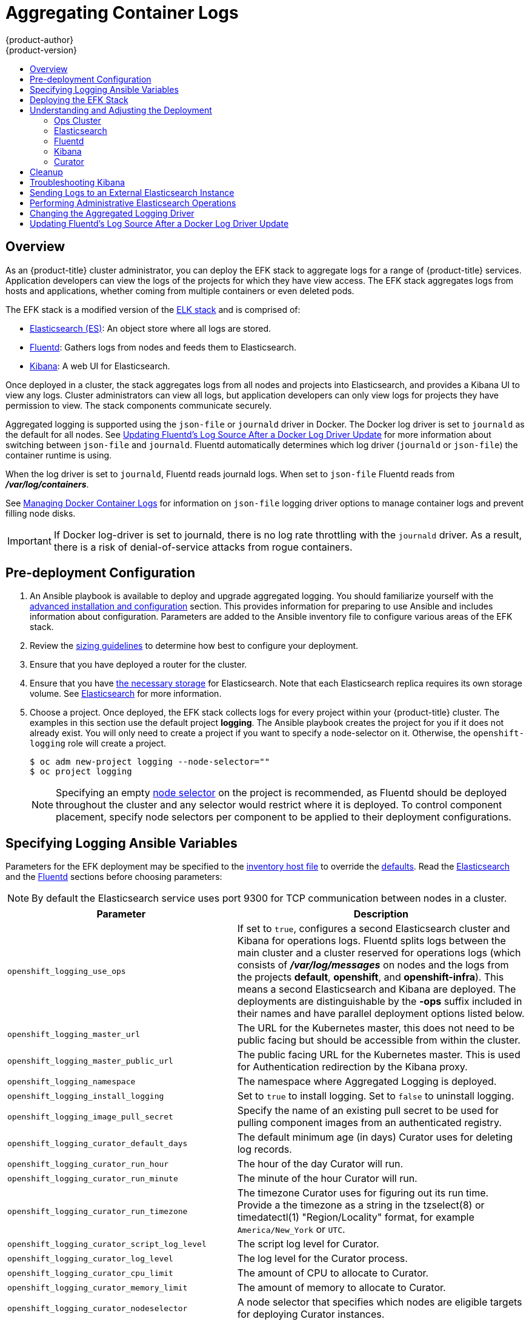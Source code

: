 [[install-config-aggregate-logging]]
= Aggregating Container Logs
{product-author}
{product-version}
ifdef::openshift-enterprise[]
:latest-tag: v3.6.173.0.124
endif::[]
ifdef::openshift-origin[]
:latest-tag: v1.6.0
endif::[]
:data-uri:
:icons:
:experimental:
:toc: macro
:toc-title:
:prewrap!:

toc::[]

== Overview

As an {product-title} cluster administrator, you can deploy the EFK stack to
aggregate logs for a range of {product-title} services. Application developers
can view the logs of the projects for which they have view access. The EFK stack
aggregates logs from hosts and applications, whether coming from multiple
containers or even deleted pods.

The EFK stack is a modified version of the
https://www.elastic.co/videos/introduction-to-the-elk-stack[ELK stack] and is
comprised of:

* https://www.elastic.co/products/elasticsearch[Elasticsearch (ES)]: An object store where all logs are stored.
* http://www.fluentd.org/architecture[Fluentd]: Gathers logs from nodes and feeds them to Elasticsearch.
* https://www.elastic.co/guide/en/kibana/current/introduction.html[Kibana]: A web UI for Elasticsearch.
ifdef::openshift-origin[]
* https://www.elastic.co/guide/en/elasticsearch/client/curator/current/about.html[Curator]: Removes old logs from Elasticsearch.
endif::openshift-origin[]

Once deployed in a cluster, the stack aggregates logs from all nodes and
projects into Elasticsearch, and provides a Kibana UI to view any logs. Cluster
administrators can view all logs, but application developers can only view logs
for projects they have permission to view. The stack components communicate
securely.

Aggregated logging is supported using the `json-file` or `journald` driver in Docker.
The Docker log driver is set to `journald` as the default for all nodes. See
xref:fluentd-upgrade-source[Updating Fluentd's Log Source After a Docker Log
Driver Update] for more information about switching between `json-file` and `journald`.
Fluentd automatically determines which log driver (`journald` or `json-file`) the container runtime is using.

When the log driver is set to `journald`, Fluentd reads journald logs. When set to `json-file` Fluentd reads from *_/var/log/containers_*.

See xref:../install_config/install/host_preparation.adoc#managing-docker-container-logs[Managing
Docker Container Logs] for information on `json-file` logging driver options
to manage container logs and prevent filling node disks.


[IMPORTANT]
====
If Docker log-driver is set to journald, there is no log rate throttling with the `journald` driver.
As a result, there is a risk of denial-of-service attacks from rogue containers.
====

[[aggregate-logging-pre-deployment-configuration]]
== Pre-deployment Configuration

. An Ansible playbook is available to deploy and upgrade aggregated logging. You
should familiarize yourself with the
xref:../install_config/install/advanced_install.adoc#install-config-install-advanced-install[advanced installation and configuration] section. This provides information for preparing
to use Ansible and includes information about configuration. Parameters are
added to the Ansible inventory file to configure various areas of the EFK stack.
. Review the xref:../install_config/aggregate_logging_sizing.adoc#install-config-aggregate-logging-sizing[sizing guidelines]
to determine how best to configure your deployment.
. Ensure that you have deployed a router for the cluster.
. Ensure that you have
xref:../install_config/persistent_storage/index.adoc#install-config-persistent-storage-index[the
necessary storage] for Elasticsearch. Note that each Elasticsearch replica
requires its own storage volume. See
xref:aggregated-elasticsearch[Elasticsearch] for more information.
. Choose a project. Once deployed, the EFK stack collects logs for every
project within your {product-title} cluster. The examples in this section use the
default project *logging*. The Ansible playbook creates the project for you
if it does not already exist. You will only need to create a project if you want
to specify a node-selector on it. Otherwise, the `openshift-logging` role will
create a project.
+
----
$ oc adm new-project logging --node-selector=""
$ oc project logging
----
+
[NOTE]
====
Specifying an empty
xref:../admin_guide/managing_projects.adoc#using-node-selectors[node
selector] on the project is recommended, as Fluentd should be deployed
throughout the cluster and any selector would restrict where it is
deployed. To control component placement, specify node selectors per component to
be applied to their deployment configurations.
====

[[aggregate-logging-ansible-variables]]
== Specifying Logging Ansible Variables

Parameters for the EFK deployment may be specified to the
 xref:../install_config/install/advanced_install.adoc#configuring-ansible[inventory host file]
to override the
 https://github.com/openshift/openshift-ansible/blob/master/roles/openshift_logging/defaults/main.yml[defaults]. Read the
xref:aggregated-elasticsearch[Elasticsearch]
and the xref:aggregated-fluentd[Fluentd] sections
before choosing parameters:

[NOTE]
====
By default the Elasticsearch service uses port 9300 for TCP communication
between nodes in a cluster.
====

[cols="3,7",options="header"]
|===
|Parameter
|Description

ifdef::openshift-origin[]
|`openshift_logging_image_prefix`
|The prefix for logging component images. For example, setting the prefix to
*openshift/origin-* creates *openshift/origin-logging-fluentd:v3.6*.
|`openshift_logging_image_version`
|The version for logging component images. For example, setting the version to
*v3.6* creates *openshift/origin-logging-fluentd:v3.6*.
endif::openshift-origin[]

ifdef::openshift-enterprise[]
|`openshift_logging_image_prefix`
|The prefix for logging component images. For example, setting the prefix to
*registry.access.redhat.com/openshift3/* creates *registry.access.redhat.com/openshift3/logging-fluentd:latest*.
|`openshift_logging_image_version`
|The version for logging component images. For example, setting the version to
*v3.6* creates *registry.access.redhat.com/openshift3/logging-fluentd:v3.6*.
endif::openshift-enterprise[]

|`openshift_logging_use_ops`
|If set to `true`, configures a second Elasticsearch cluster and Kibana for
operations logs. Fluentd splits logs between the main cluster and a cluster reserved
for operations logs (which consists of *_/var/log/messages_* on nodes and the logs from the
projects *default*, *openshift*, and *openshift-infra*). This means a second Elasticsearch
and Kibana are deployed. The deployments are distinguishable by the *-ops* suffix included
in their names and have parallel deployment options listed below.

|`openshift_logging_master_url`
|The URL for the Kubernetes master, this does not need to be public facing but
should be accessible from within the cluster.

|`openshift_logging_master_public_url`
|The public facing URL for the Kubernetes master. This is used for Authentication
redirection by the Kibana proxy.

|`openshift_logging_namespace`
|The namespace where Aggregated Logging is deployed.

|`openshift_logging_install_logging`
|Set to `true` to install logging. Set to `false` to uninstall logging.

|`openshift_logging_image_pull_secret`
|Specify the name of an existing pull
secret to be used for pulling component images from an authenticated registry.

|`openshift_logging_curator_default_days`
|The default minimum age (in days) Curator uses for deleting log records.

|`openshift_logging_curator_run_hour`
|The hour of the day Curator will run.

|`openshift_logging_curator_run_minute`
| The minute of the hour Curator will run.

|`openshift_logging_curator_run_timezone`
|The timezone Curator uses for figuring out its run time. Provide a the 
timezone as a string in the tzselect(8) or timedatectl(1) "Region/Locality"
format, for example `America/New_York` or `UTC`.

|`openshift_logging_curator_script_log_level`
|The script log level for Curator.

|`openshift_logging_curator_log_level`
|The log level for the Curator process.

|`openshift_logging_curator_cpu_limit`
|The amount of CPU to allocate to Curator.

|`openshift_logging_curator_memory_limit`
|The amount of memory to allocate to Curator.

|`openshift_logging_curator_nodeselector`
|A node selector that specifies
which nodes are eligible targets for deploying Curator instances.

|`openshift_logging_curator_ops_cpu_limit`
|Equivalent to `openshift_logging_curator_cpu_limit` for Ops cluster
when `openshift_logging_use_ops` is set to `true`.

|`openshift_logging_curator_ops_memory_limit`
|Equivalent to `openshift_logging_curator_memory_limit` for Ops cluster
when `openshift_logging_use_ops` is set to `true`.

|`openshift_logging_kibana_hostname`
|The external host name for web clients to reach Kibana.

|`openshift_logging_kibana_cpu_limit`
|The amount of CPU to allocate to Kibana.

|`openshift_logging_kibana_memory_limit`
|The amount of memory to allocate to Kibana.

|`openshift_logging_kibana_proxy_debug`
|When `true`, set the Kibana Proxy log level to DEBUG.

|`openshift_logging_kibana_proxy_cpu_limit`
|The amount of CPU to allocate to Kibana proxy.

|`openshift_logging_kibana_proxy_memory_limit`
|The amount of memory to allocate to Kibana proxy.

|`openshift_logging_kibana_replica_count`
|The number of replicas to which Kibana should be scaled up.

|`openshift_logging_kibana_nodeselector`
|A node selector that specifies
which nodes are eligible targets for deploying Kibana instances.

|`openshift_logging_kibana_key`
|The public facing key to use when creating
the Kibana route.

|`openshift_logging_kibana_cert`
|The cert that matches
the key when creating the Kibana route.

|`openshift_logging_kibana_ca`
|Optional. The CA to goes with the key and cert used when creating the Kibana
route.

|`openshift_logging_kibana_ops_hostname`
|Equivalent to `openshift_logging_kibana_hostname` for Ops cluster
when `openshift_logging_use_ops` is set to `true`.

|`openshift_logging_kibana_ops_cpu_limit`
|Equivalent to `openshift_logging_kibana_cpu_limit` for Ops cluster
when `openshift_logging_use_ops` is set to `true`.

|`openshift_logging_kibana_ops_memory_limit`
|Equivalent to `openshift_logging_kibana_memory_limit` for Ops cluster
when `openshift_logging_use_ops` is set to `true`.

|`openshift_logging_kibana_ops_proxy_debug`
|Equivalent to `openshift_logging_kibana_proxy_debug` for Ops cluster
when `openshift_logging_use_ops` is set to `true`.

|`openshift_logging_kibana_ops_proxy_cpu_limit`
|Equivalent to `openshift_logging_kibana_proxy_cpu_limit` for Ops cluster
when `openshift_logging_use_ops` is set to `true`.

|`openshift_logging_kibana_ops_proxy_memory_limit`
|Equivalent to `openshift_logging_kibana_proxy_memory_limit` for Ops cluster
when `openshift_logging_use_ops` is set to `true`.

|`openshift_logging_kibana_ops_replica_count`
|Equivalent to `openshift_logging_kibana_replica_count` for Ops cluster
when `openshift_logging_use_ops` is set to `true`.

|`openshift_logging_es_allow_external`
|Set to `true` to expose Elasticsearch as a reencrypt route. Set to `false` by
default.

|`openshift_logging_es_hostname`
|The external-facing hostname to use for the route and the TLS server
certificate. The default is set to `es`.

For example, if `openshift_master_default_subdomain` is set to `=example.test`,
then the default value of `openshift_logging_es_hostname` will be
`es.example.test`.

|`openshift_logging_es_cert`
|The location of the certificate Elasticsearch uses for the external TLS server
cert. The default is a generated cert.

|`openshift_logging_es_key`
|The location of the key Elasticsearch uses for the external TLS server cert.
The default is a generated key.

|`openshift_logging_es_ca_ext`
|The location of the CA cert Elasticsearch uses for the external TLS
server cert. The default is the internal CA.

|`openshift_logging_es_ops_allow_external`
|Set to `true` to expose Elasticsearch as a reencrypt route. Set to `false` by
defaut.

|`openshift_logging_es_ops_hostname`
|The external-facing hostname to use for the route and the TLS server certificate.
The default is set to `es-ops`.

For example, if `openshift_master_default_subdomain` is set to `=example.test`,
then the default value of `openshift_logging_es_ops_hostname` will be
`es-ops.example.test`.

|`openshift_logging_es_ops_cert`
|The location of the certificate Elasticsearch uses for the external TLS server
cert. The default is a generated cert.

|`openshift_logging_es_ops_key`
|The location of the key Elasticsearch uses for the external TLS server cert.
The default is a generated key.

|`openshift_logging_es_ops_ca_ext`
|The location of the CA cert Elasticsearch uses for the external TLS
server cert. The default is the internal CA.

|`openshift_logging_fluentd_nodeselector`
|A node selector that specifies which nodes are eligible targets
for deploying Fluentd instances.
Any node where Fluentd should run (typically, all) must have this label
before Fluentd is able to run and collect logs.

When scaling up the Aggregated Logging cluster after installation,
the `openshift_logging` role labels nodes provided by
`openshift_logging_fluentd_hosts` with this node selector.

As part of the installation, it is recommended that you add the Fluentd node
selector label to the list of persisted
xref:../install_config/install/advanced_install.adoc#configuring-node-host-labels[node labels].

|`openshift_logging_fluentd_cpu_limit`
|The CPU limit for Fluentd pods.

|`openshift_logging_fluentd_memory_limit`
|The memory limit for Fluentd pods.

|`openshift_logging_fluentd_use_journal`
|Set to `true` if Fluentd should read log entries from Journal. The default is
empty space which will cause Fluentd to determine which log driver is being used.

|`openshift_logging_fluentd_journal_read_from_head`
|Set to `true` if Fluentd should read from the head of Journal when first
starting up, using this may cause a delay in ES receiving current log records.

|`openshift_logging_fluentd_hosts`
|List of nodes that should be labeled for Fluentd to be deployed.

|`openshift_logging_es_host`
|The name of the ES service where Fluentd should send logs.

|`openshift_logging_es_port`
|The port for the ES service where Fluentd should send logs.

|`openshift_logging_es_ca`
|The location of the CA Fluentd uses to communicate with `openshift_logging_es_host`.

|`openshift_logging_es_client_cert`
|The location of the client certificate Fluentd uses for `openshift_logging_es_host`.

|`openshift_logging_es_client_key`
|The location of the client key Fluentd uses for `openshift_logging_es_host`.

|`openshift_logging_es_cluster_size`
|Elasticsearch replicas to deploy. Redundancy requires at least three or more.

|`openshift_logging_es_cpu_limit`
|The amount of CPU limit for the ES cluster.

|`openshift_logging_es_memory_limit`
|Amount of RAM to reserve per Elasticsearch instance. It
must be at least 512M. Possible suffixes are G,g,M,m.

|`openshift_logging_es_number_of_replicas`
|The number of replica shards per primary shard for every new index. Defaults to '0'. A minimum of `1` is advisable for production clusters.

|`openshift_logging_es_number_of_shards`
|The number of primary shards for every new index created in ES. Defaults to '1'.

|`openshift_logging_es_pv_selector`
|A key/value map added to a PVC in order to select specific PVs.

|`openshift_logging_es_pvc_dynamic`
|If available for your
cluster, set to `true` to have PVC claims annotated so that their
backing storage is dynamically provisioned.

|`openshift_logging_es_pvc_size`
|Size of the persistent volume claim to
create per Elasticsearch instance. For example, 100G. If omitted, no PVCs are
created and ephemeral volumes are used instead.

|`openshift_logging_es_pvc_prefix`
a|Prefix for the names of persistent volume claims to be used as storage for
Elasticsearch instances. A number is appended per instance, such as
*logging-es-1*. If they do not already exist, they are created with size
`_es-pvc-size_`.

When `openshift_logging_es_pvc_prefix` is set, and:

* `openshift_logging_es_pvc_dynamic`=`true`, the value for `openshift_logging_es_pvc_size` is optional.
* `openshift_logging_es_pvc_dynamic`=`false`, the value for `openshift_logging_es_pvc_size` must be set.

|`openshift_logging_es_recover_after_time`
|The amount of time ES will wait before it tries to recover.

|`openshift_logging_es_storage_group`
|Number of a supplemental group ID for access to Elasticsearch storage volumes.
Backing volumes should allow access by this group ID.

|`openshift_logging_es_nodeselector`
|A node selector specified as a map that determines which nodes are eligible targets
for deploying Elasticsearch instances. This can be used to place
these instances on nodes reserved or optimized for running them.
For example, the selector could be `{"node-type":"infrastructure"}`. At least
one active node must have this label before Elasticsearch will deploy.

|`openshift_logging_es_ops_allow_cluster_reader`
|Set to `true` if cluster-reader role is allowed to read operation logs.

|`openshift_logging_es_ops_host`
|Equivalent to `openshift_logging_es_host` for Ops cluster
when `openshift_logging_use_ops` is set to `true`.

|`openshift_logging_es_ops_port`
|Equivalent to `openshift_logging_es_port` for Ops cluster
when `openshift_logging_use_ops` is set to `true`.

|`openshift_logging_es_ops_ca`
|Equivalent to `openshift_logging_es_ca` for Ops cluster
when `openshift_logging_use_ops` is set to `true`.

|`openshift_logging_es_ops_client_cert`
|Equivalent to `openshift_logging_es_client_cert` for Ops cluster
when `openshift_logging_use_ops` is set to `true`.

|`openshift_logging_es_ops_client_key`
|Equivalent to `openshift_logging_es_client_key` for Ops cluster
when `openshift_logging_use_ops` is set to `true`.

|`openshift_logging_es_ops_cluster_size`
|Equivalent to `openshift_logging_es_cluster_size` for Ops cluster
when `openshift_logging_use_ops` is set to `true`.

|`openshift_logging_es_ops_cpu_limit`
|Equivalent to `openshift_logging_es_cpu_limit` for Ops cluster
when `openshift_logging_use_ops` is set to `true`.

|`openshift_logging_es_ops_memory_limit`
|Equivalent to `openshift_logging_es_memory_limit` for Ops cluster
when `openshift_logging_use_ops` is set to `true`.

|`openshift_logging_es_ops_pv_selector`
|Equivalent to `openshift_logging_es_pv_selector` for Ops cluster
when `openshift_logging_use_ops` is set to `true`.

|`openshift_logging_es_ops_pvc_dynamic`
|Equivalent to `openshift_logging_es_pvc_dynamic` for Ops cluster
when `openshift_logging_use_ops` is set to `true`.

|`openshift_logging_es_ops_pvc_size`
|Equivalent to `openshift_logging_es_pvc_size` for Ops cluster
when `openshift_logging_use_ops` is set to `true`.

|`openshift_logging_es_ops_pvc_prefix`
|Equivalent to `openshift_logging_es_pvc_prefix` for Ops cluster
when `openshift_logging_use_ops` is set to `true`.

|`openshift_logging_es_ops_recover_after_time`
|Equivalent to `openshift_logging_es_recovery_after_time` for Ops cluster
when `openshift_logging_use_ops` is set to `true`.

|`openshift_logging_es_ops_storage_group`
|Equivalent to `openshift_logging_es_storage_group` for Ops cluster
when `openshift_logging_use_ops` is set to `true`.

|`openshift_logging_es_ops_nodeselector`
|A node selector that specifies which nodes are eligible targets
for deploying Elasticsearch instances. This can be used to place
these instances on nodes reserved or optimized for running them.
For example, the selector could be `node-type=infrastructure`. At least
one active node must have this label before Elasticsearch will deploy.

|`openshift_logging_kibana_ops_nodeselector`
|A node selector that specifies which nodes are eligible targets
for deploying Kibana instances.

|`openshift_logging_curator_ops_nodeselector`
|A node selector that specifies which nodes are eligible targets
for deploying Curator instances.
|===


[[logging-custom-certificates]]
*Custom Certificates*

You can specify custom certificates using the following inventory variables
instead of relying on those generated during the deployment process. These
certificates are used to encrypt and secure communication between a user's
browser and Kibana. The security-related files will be generated if they are not
supplied.

[cols="3,7",options="header"]
|===
|File Name
|Description

|`openshift_logging_kibana_cert`
|A browser-facing certificate for the Kibana server.

|`openshift_logging_kibana_key`
|A key to be used with the browser-facing Kibana certificate.

|`openshift_logging_kibana_ca`
|The absolute path on the control node to the CA file to use
for the browser facing Kibana certs.

|`openshift_logging_kibana_ops_cert`
|A browser-facing certificate for the Ops Kibana server.

|`openshift_logging_kibana_ops_key`
|A key to be used with the browser-facing Ops Kibana certificate.

|`openshift_logging_kibana_ops_ca`
|The absolute path on the control node to the CA file to use
for the browser facing ops Kibana certs.
|===

[[deploying-the-efk-stack]]
== Deploying the EFK Stack

The EFK stack is deployed using an Ansible playbook to the EFK components. Run the playbook from the default OpenShift Ansible location
using the default
xref:../install_config/install/advanced_install.adoc#configuring-ansible[inventory] file.

ifdef::openshift-origin[]
----
$ ansible-playbook playbooks/byo/openshift-cluster/openshift-logging.yml
----
endif::openshift-origin[]

ifdef::openshift-enterprise[]
----
$ ansible-playbook [-i </path/to/inventory>] \
    /usr/share/ansible/openshift-ansible/playbooks/byo/openshift-cluster/openshift-logging.yml
----
endif::openshift-enterprise[]

Running the playbook deploys all resources needed to support the stack; such as
Secrets, ServiceAccounts, and DeploymentConfigs. The playbook waits to deploy
the component pods until the stack is running. If the wait steps fail, the
deployment could still be successful; it may be retrieving the component images
from the registry which can take up to a few minutes. You can watch the
process with:

----
$ oc get pods -w
----

They will eventually enter *Running* status. For additional details about the status of the pods during deployment by retrieving
associated events:

----
$ oc describe pods/<pod_name>
----

Check the logs if the pods do not run successfully:

----
$ oc logs -f <pod_name>
----

[[aggregate-logging-understanding-the-deployment]]
== Understanding and Adjusting the Deployment
This section describes adjustments that you can make to deployed components.

[[aggregated-ops]]
=== Ops Cluster

[NOTE]
====
The logs for the *default*, *openshift*, and *openshift-infra* projects are
automatically aggregated and grouped into the *.operations* item in the Kibana
interface.

The project where you have deployed the EFK stack (*logging*, as documented
here) is _not_ aggregated into *.operations* and is found under its ID.
====

If you set `openshift_logging_use_ops` to *true* in your inventory file, Fluentd is
configured to split logs between the main Elasticsearch cluster and another
cluster reserved for operations logs, which are defined as node system logs and
the projects *default*, *openshift*, and *openshift-infra*. Therefore, a
separate Elasticsearch cluster, a separate Kibana, and a separate Curator are
deployed to index, access, and manage operations logs. These deployments are set
apart with names that include `-ops`. Keep these separate deployments in mind if
you enable this option. Most of the following discussion also applies to the
operations cluster if present, just with the names changed to include `-ops`.

[[aggregated-elasticsearch]]
=== Elasticsearch

A highly-available environment requires at least three replicas of
Elasticsearch; each on a different host. Elasticsearch replicas require their
own storage, but an {product-title} deployment configuration shares storage
volumes between all its pods. So, when scaled up, the EFK deployer ensures each
replica of Elasticsearch has its own deployment configuration.

It is possible to scale your cluster up after creation by modifying the
`openshift_logging_es_cluser_size` in the inventory file and re-running the
logging playbook. Additional clustering parameters can be modified and are
described in xref:../install_config/aggregate_logging.adoc#aggregate-logging-ansible-variables[Specifying Logging Ansible Variables].

Refer to
link:https://www.elastic.co/guide/en/elasticsearch/guide/current/hardware.html[Elastic's
documentation] for considerations involved in choosing storage and
network location as directed below.

*Viewing all Elasticsearch Deployments*

To view all current Elasticsearch deployments:

====
----
$ oc get dc --selector logging-infra=elasticsearch
----
====

[[logging-node-selector]]
*Node Selector*

Because Elasticsearch can use a lot of resources, all members of a cluster
should have low latency network connections to each other and to any remote
storage. Ensure this by directing the instances to dedicated nodes, or a
dedicated region within your cluster, using a
xref:../admin_guide/managing_projects.adoc#using-node-selectors[node selector].

To configure a node selector, specify the `openshift_logging_es_nodeselector`
configuration option in the inventory file. This applies to all Elasticsearch
deployments; if you need to individualize the node selectors, you must manually
edit each deployment configuration after deployment. The node selector is
specified as a python compatible dict. For example, `{"node-type":"infra",
"region":"east"}`.

[[aggregated-logging-persistent-storage]]
*Persistent Elasticsearch Storage*

By default, the `openshift_logging` Ansible role creates an ephemeral
deployment in which all of a pod's data is lost upon restart. For production
usage, specify a persistent storage volume for each Elasticsearch deployment
configuration. You can create the necessary
xref:../architecture/additional_concepts/storage.adoc#persistent-volume-claims[persistent
volume claims] before deploying or have them created for you. The PVCs must be
named to match the `openshift_logging_es_pvc_prefix` setting, which defaults to
`logging-es-`; each PVC name will have a sequence number added to it, so
`logging-es-1`, `logging-es-2`, and so on. If a PVC needed for the deployment
exists already, it is used; if not, and `openshift_logging_es_pvc_size` has been
specified, it is created with a request for that size.

[WARNING]
====
Using NFS storage as a volume or a persistent volume (or via NAS such as
Gluster) is not supported for Elasticsearch storage, as Lucene relies on file
system behavior that NFS does not supply. Data corruption and other problems can
occur. If NFS storage is a requirement, you can allocate a large file on a
volume to serve as a storage device and mount it locally on one host.
For example, if your NFS storage volume is mounted at *_/nfs/storage_*:

----
$ truncate -s 1T /nfs/storage/elasticsearch-1
$ mkfs.xfs /nfs/storage/elasticsearch-1
$ mount -o loop /nfs/storage/elasticsearch-1 /usr/local/es-storage
$ chown 1000:1000 /usr/local/es-storage
----

Then, use *_/usr/local/es-storage_* as a host-mount as described below.
Use a different backing file as storage for each Elasticsearch replica.

This loopback must be maintained manually outside of {product-title}, on the
node. You must not maintain it from inside a container.
====

It is possible to use a local disk volume (if available) on each
node host as storage for an Elasticsearch replica. Doing so requires
some preparation as follows.

. The relevant service account must be given the privilege to mount and edit a
local volume:
+
====
----
$ oc adm policy add-scc-to-user privileged  \
       system:serviceaccount:logging:aggregated-logging-elasticsearch <1>
----
<1> Use the project you created earlier (for example, *logging*) when running the
logging playbook.
====

. Each Elasticsearch replica definition must be patched to claim that privilege, for example (change to `--selector component=es-ops` for Ops cluster):
+
----
$ for dc in $(oc get deploymentconfig --selector component=es -o name); do
    oc scale $dc --replicas=0
    oc patch $dc \
       -p '{"spec":{"template":{"spec":{"containers":[{"name":"elasticsearch","securityContext":{"privileged": true}}]}}}}'
  done
----

. The Elasticsearch replicas must be located on the correct nodes to use the local
storage, and should not move around even if those nodes are taken down for a
period of time. This requires giving each Elasticsearch replica a node selector
that is unique to a node where an administrator has allocated storage for it. To
configure a node selector, edit each Elasticsearch deployment configuration and
add or edit the *nodeSelector* section to specify a unique label that you have
applied for each desired node:
+
====
----
apiVersion: v1
kind: DeploymentConfig
spec:
  template:
    spec:
      nodeSelector:
        logging-es-node: "1" <1>
----
<1> This label should uniquely identify a replica with a single node that bears that
label, in this case `logging-es-node=1`. Use the `oc label` command to apply
labels to nodes as needed.

To automate applying the node selector you can instead use the `oc patch` command:

----
$ oc patch dc/logging-es-<suffix> \
   -p '{"spec":{"template":{"spec":{"nodeSelector":{"logging-es-node":"1"}}}}}'
----
====

. Once these steps are taken, a local host mount can be applied to each replica as in this example
(where we assume storage is mounted at the same path on each node) (change to `--selector component=es-ops` for Ops cluster):
+
----
$ for dc in $(oc get deploymentconfig --selector component=es -o name); do
    oc set volume $dc \
          --add --overwrite --name=elasticsearch-storage \
          --type=hostPath --path=/usr/local/es-storage
    oc rollout latest $dc
    oc scale $dc --replicas=1
  done
----

[[scaling-elasticsearch]]
*Changing the Scale of Elasticsearch*

If you need to scale up the number of Elasticsearch instances your cluster uses,
it is not as simple as scaling up an Elasticsearch deployment configuration.
This is due to the nature of persistent volumes and how Elasticsearch is
configured to store its data and recover the cluster. Instead, scaling up
requires creating a deployment configuration for each Elasticsearch cluster
node.

The simplest way to change the scale of Elasticsearch is to modify the inventory
host file a re-run the logging playbook as desribed previously. Assuming you
have supplied persistent storage for the deployment, this should not be
disruptive.

If you do not wish to reinstall, for instance because you have made
customizations that you would like to preserve, then it is possible to add new
Elasticsearch deployment configurations to the cluster using a template supplied
by the deployer. This requires a more complicated procedure however.

[[cluster-reader-operations]]
*Allowing cluster-reader to view operations logs*

By default, only `cluster-admin` users are granted access in Elasticsearch and
Kibana to view operations logs. To allow `cluster-reader` users to also view these
logs, update the value of `openshift.operations.allow_cluster_reader` in the
Elasticsearch configmap to `true`:

----
$ oc edit configmap/logging-elasticsearch
----

Note that changes to the configmap might not appear until after redeploying
the pods. Persisting these changes across deployments can be accomplished by setting
`openshift_logging_es_allows_cluster_reader` to `true` in the inventory file.

[[expose-elasticsearch-as-route]]
*Expose Elasticsearch as a Route*

By default, Elasticsearch deployed with OpenShift aggregated logging is not
accessible from outside the logging cluster. You can enable a route for external
access to Elasticsearch for those tools that want to access its data.

You have access to Elasticsearch using your OpenShift token, and
you can provide the external Elasticsearch and Elasticsearch Ops
hostnames when creating the server certificate (similar to Kibana).

. To access Elasticsearch as a reencrypt route, define the following variables:
+
----
openshift_logging_es_allow_external=True
openshift_logging_es_hostname=elasticsearch.example.com
----

. Run the `openshift-logging.yml` Ansible playbook:
+
----
$ ansible-playbook [-i </path/to/inventory>] \
    /usr/share/ansible/openshift-ansible/playbooks/byo/openshift-cluster/openshift-logging.yml
----

. To log in to Elasticsearch remotely, the request must contain three HTTP headers:
+
----
Authorization: Bearer $token
X-Proxy-Remote-User: $username
X-Forwarded-For: $ip_address
----

. You must have access to the project in order to be able to access to the
logs. For example:
+
----
$ oc login <user1>
$ oc new-project <user1project>
$ oc new-app <httpd-example>
----

. You need to get the token of this ServiceAccount to be used in the request:
+
----
$ token=$(oc whoami -t)
----

. Using the token previously configured, you should be able access Elasticsearch
through the exposed route:
+
----
$ curl -k -H "Authorization: Bearer $token" -H "X-Proxy-Remote-User: $(oc whoami)" -H "X-Forwarded-For: 127.0.0.1" https://es.example.test/_cat/indices
----

[[aggregated-fluentd]]
=== Fluentd

Fluentd is deployed as a DaemonSet that deploys replicas according to a node
label selector, which you can specify with the inventory parameter
`openshift_logging_fluentd_nodeselector` and the default is `logging-infra-fluentd`.
As part of the OpenShift cluster installation, it is recommended that you add the
Fluentd node selector to the list of persisted
xref:../install_config/install/advanced_install.adoc#configuring-node-host-labels[node labels].

[[fluentd-use-journald]]
*Having Fluentd Use the Systemd Journal as the Log Source*

By default, Fluentd reads from *_/var/log/messages_* and
*_/var/log/containers/<container>.log_* for system logs and container logs,
respectively. You can instead use the systemd journal as the log source. There
are three inventory parameters available:

[cols="3,7",options="header"]
|===
|Parameter
|Description

| `openshift_logging_use_journal`
|The default is empty, which configures Fluentd to check which log driver Docker
is using. If Docker is using `--log-driver=journald`, Fluentd reads from the
systemd journal, otherwise, it assumes docker is using the `json-file` log
driver and reads from the *_/var/log_* file sources. You can specify the
`openshift_logging_use_journal` option as `true` or `false` to be explicit about
which log source to use. Using the systemd journal requires `docker-1.10` or
later, and Docker must be configured to use `--log-driver=journald`.

Aggregated logging is only supported using the `journald` driver in Docker. See
xref:fluentd-upgrade-source[Updating Fluentd's Log Source After a Docker Log
Driver Update] for more information.


// | `journal-source`
// |The default is empty, so that when using the systemd journal, Fluentd first looks for
// *_/var/log/journal_*, and if that is not available, uses *_/run/log/journal_*
// as the journal source. You can specify `journal-source` with an explicit
// journal path. For example, if you want Fluentd to always read logs
// from the transient in-memory journal, set `journal-source`=*_/run/log/journal_*.

| `openshift_logging_journal_read_from_head`
|If this setting is `false`, Fluentd starts reading from the end of the journal,
ignoring historical logs. If this setting is `true`, Fluentd starts reading
logs from the beginning of the journal.
|===

[NOTE]
====
As of {product-title} 3.3, Fluentd no longer reads historical log files when
using the JSON file log driver. In situations where clusters have a large number
of log files and are older than the EFK deployment, this avoids delays when
pushing the most recent logs into Elasticsearch. Curator deleting logs are
migrated soon after they are added to Elasticsearch.
====

[NOTE]
====
It may require several minutes, or hours, depending on the size of your
journal, before any new log entries are available in Elasticsearch, when using
`openshift_logging_journal_read_from_head=true`.
====

[WARNING]
====
It is highly recommended that you use the default value for `use-journal`. In
scenarios where upgrading {product-title} changes the Docker log driver, if
`use-journal=False` is explicitly specified as part of installation, Fluentd
still expects to read logs generated using the `json-file` log driver. This
results in a lack of log ingestion. If this has happened within your logging cluster,
xref:fluentd-upgrade-source[troubleshoot] it.

See
xref:fluentd-upgrade-source[Updating Fluentd's Log Source After a Docker Log
Driver Update] for more information.
====

[[fluentd-log-external-elasticsearch]]
*Having Fluentd Send Logs to Another Elasticsearch*

[NOTE]
====
The use of `ES_COPY` is being deprecated. To configure FluentD to send a copy of
its logs to an external aggregator, use xref:fluentd-external-log-aggregator[Fluentd
Secure Forward] instead.
====

You can configure Fluentd to send a copy of each log message to both the
Elasticsearch instance included with {product-title} aggregated logging, _and_
to an external Elasticsearch instance. For example, if you already have an
Elasticsearch instance set up for auditing purposes, or data warehousing, you
can send a copy of each log message to that Elasticsearch.

This feature is controlled via environment variables on Fluentd, which can be
modified as described below.

If its environment variable `ES_COPY` is *true*, Fluentd sends a copy of the
logs to another Elasticsearch. The names for the copy variables are just like
the current `ES_HOST`, `OPS_HOST`, and other variables, except that they add
`_COPY`: `ES_COPY_HOST`, `OPS_COPY_HOST`, and so on. There are some
additional parameters added:

* `ES_COPY_SCHEME`, `OPS_COPY_SCHEME` - can use either `http` or `https` - defaults
  to `https`
* `ES_COPY_USERNAME`, `OPS_COPY_USERNAME` - user name to use to authenticate to
  Elasticsearch using username/password auth
* `ES_COPY_PASSWORD`, `OPS_COPY_PASSWORD` - password to use to authenticate to
  Elasticsearch using username/password auth

[NOTE]
====
Sending logs directly to an AWS Elasticsearch instance is not supported. Use
xref:fluentd-external-log-aggregator[Fluentd Secure Forward] to direct logs to
an instance of Fluentd that you control and that is configured with the
`fluent-plugin-aws-elasticsearch-service` plug-in.
====

To set the parameters:

. Edit the DaemonSet for Fluentd:
+
----
$ oc edit -n logging ds logging-fluentd
----
+
Add or edit the environment variable `ES_COPY` to have the value `"true"` (with the quotes),
and add or edit the COPY variables listed above.

[NOTE]
====
These changes will not be persisted across multiple runs of the logging playbook. You
will need to edit the DaemonSet each time to update environment variables.
====

[[fluentd-external-log-aggregator]]
*Configuring Fluentd to Send Logs to an External Log Aggregator*

You can configure Fluentd to send a copy of its logs to an external log
aggregator, and not the default Elasticsearch, using the `secure-forward`
plug-in. From there, you can further process log records after the locally
hosted Fluentd has processed them.

ifdef::openshift-origin[]
The `secure-forward` plug-in is provided with the Fluentd image as of v1.4.0.
endif::openshift-origin[]

The logging deployment provides a `secure-forward.conf` section in the Fluentd configmap
for configuring the external aggregator:

----
<store>
@type secure_forward
self_hostname pod-${HOSTNAME}
shared_key thisisasharedkey
secure yes
enable_strict_verification yes
ca_cert_path /etc/fluent/keys/your_ca_cert
ca_private_key_path /etc/fluent/keys/your_private_key
ca_private_key_passphrase passphrase
<server>
  host ose1.example.com
  port 24284
</server>
<server>
  host ose2.example.com
  port 24284
  standby
</server>
<server>
  host ose3.example.com
  port 24284
  standby
</server>
</store>
----

This can be updated using the `oc edit` command:

----
$ oc edit configmap/logging-fluentd
----

Certificates to be used in `secure-forward.conf` can be added to the existing
secret that is mounted on the Fluentd pods. The `your_ca_cert` and
`your_private_key` values must match what is specified in `secure-forward.conf`
in `configmap/logging-fluentd`:

----
$ oc patch secrets/logging-fluentd --type=json \
  --patch "[{'op':'add','path':'/data/your_ca_cert','value':'$(base64 /path/to/your_ca_cert.pem)'}]"
$ oc patch secrets/logging-fluentd --type=json \
  --patch "[{'op':'add','path':'/data/your_private_key','value':'$(base64 /path/to/your_private_key.pem)'}]"
----

[NOTE]
====
Replace `your_private_key` with a generic name. This is a link to the JSON path, 
not a path on your host system
====

When configuring the external aggregator, it must be able to accept messages
securely from Fluentd.

If the external aggregator is another Fluentd server, it must have the
`fluent-plugin-secure-forward` plug-in installed and make use of the input
plug-in it provides:

----
<source>
  @type secure_forward

  self_hostname ${HOSTNAME}
  bind 0.0.0.0
  port 24284

  shared_key thisisasharedkey

  secure yes
  cert_path        /path/for/certificate/cert.pem
  private_key_path /path/for/certificate/key.pem
  private_key_passphrase secret_foo_bar_baz
</source>
----

Further explanation of how to set up the `fluent-plugin-secure-forward` plug-in
can be link:https://github.com/tagomoris/fluent-plugin-secure-forward[found
here].

*Reducing the Number of Connections from Fluentd to the API Server*

With `mux`, you can deploy `N` number of `mux` services, where `N` is fewer than
the number of nodes. Each Fluentd is configured with `USE_MUX_CLIENT=1`. This
tells Fluentd to send the raw logs to `mux` with no filtering and no Kubernetes
metadata filtering, which involves connections to the API server. You can
perform all of the processing and Kubernetes metadata filtering with `mux`.

[IMPORTANT]
====
The `mux` is a Technology Preview feature only.
ifdef::openshift-enterprise[]
Technology Preview features are not supported with Red Hat production service
level agreements (SLAs), might not be functionally complete, and Red Hat does
not recommend to use them for production. These features provide early access to
upcoming product features, enabling customers to test functionality and provide
feedback during the development process.

For more information on Red Hat Technology Preview features support scope, see
https://access.redhat.com/support/offerings/techpreview/.
endif::[]
====

[cols="3,7",options="header"]
|===
|Parameter
|Description

| `openshift_logging_use_mux`
|The default is set to `False`. If set to `True`,
a service called `mux` is deployed. This service acts as a Fluentd
`secure_forward` aggregator for the node agent Fluentd daemonsets running in the
cluster. Use `openshift_logging_use_mux` to reduce  the number of connections to
the OpenShift API server, and configure each node in Fluentd to send raw logs to
`mux` and turn off the Kubernetes metadata plug-in.

| `openshift_logging_mux_allow_external`
|The default is set to `False`. If set to `True`, the `mux` service is
deployed, and it is configured to allow Fluentd clients running outside of
the cluster to send logs using `secure_forward`. This allows OpenShift logging
to be used as a central logging service for clients other than OpenShift, or
other OpenShift clusters.

| `openshift_logging_use_mux_client`
|The default is set to `False`. If set to `True`, the node agent Fluentd services
is configured to send logs to the `mux` service rather than directly to
Elasticsearch, and their Kubernetes metadata filters is disabled, reducing
the number of connections to the API server.

| `openshift_logging_mux_hostname`
|The default is `mux` plus `openshift_master_default_subdomain`. This is the
hostname `external_clients` will use to connect to `mux`, and is used in the
TLS server cert subject.

| `openshift_logging_mux_port`
|24284

| `openshift_logging_mux_cpu_limit`
|500M

| `openshift_logging_mux_memory_limit`
|1Gi

| `openshift_logging_mux_default_namespaces`
|The default is `mux-undefined`. The first value in the list is the namespace to
use for undefined projects, followed by any additional namespaces to create by
default. Usually, you do not need to set this value.

| `openshift_logging_mux_namespaces`
|The default value is empty, allowing for additional namespaces to create for
external `mux` clients to associate with their logs. You will need to set this
value.
|===


[[fluentd-throttling]]
*Throttling logs in Fluentd*

For projects that are especially verbose, an administrator can throttle down the
rate at which the logs are read in by Fluentd before being processed.

[WARNING]
====
Throttling can contribute to log aggregation falling behind for the configured
projects; log entries can be lost if a pod is deleted before Fluentd catches up.
====

[NOTE]
====
Throttling does not work when using the systemd journal as the log
source. The throttling implementation depends on being able to throttle the
reading of the individual log files for each project. When reading from the
journal, there is only a single log source, no log files, so no file-based
throttling is available. There is not a method of restricting the log
entries that are read into the Fluentd process.
====

To tell Fluentd which projects it should be restricting, edit the throttle
configuration in its ConfigMap after deployment:

----
$ oc edit configmap/logging-fluentd
----

The format of the *_throttle-config.yaml_* key is a YAML file that contains
project names and the desired rate at which logs are read in on each
node. The default is 1000 lines at a time per node. For example:

====
----
logging:
  read_lines_limit: 500

test-project:
  read_lines_limit: 10

.operations:
  read_lines_limit: 100
----
====

When you make changes to any part of the EFK stack, specifically Elasticsearch
or Fluentd, you should first scale Elasicsearch down to zero and scale Fluentd
so it does not match any other nodes. Then, make the changes and scale
Elasicsearch and Fluentd back.

To scale Elasicsearch to zero:
----
$ oc scale --replicas=0 dc/<ELASTICSEARCH_DC>
----

Change nodeSelector in the daemonset configuration to match zero:

.Get the fluentd node selector:
----
$ oc get ds logging-fluentd -o yaml |grep -A 1 Selector
     nodeSelector:
       logging-infra-fluentd: "true"
----

.Use the `oc patch` command to modify the daemonset nodeSelector:
----
$ oc patch ds logging-fluentd -p '{"spec":{"template":{"spec":{"nodeSelector":{"nonexistlabel":"true"}}}}}'
----

.Get the fluentd node selector:
----
$ oc get ds logging-fluentd -o yaml |grep -A 1 Selector
     nodeSelector:
       "nonexistlabel: "true"
----

Scale Elastcsearch back up from zero:
----
$ oc scale --replicas=# dc/<ELASTICSEARCH_DC>
----

Change nodeSelector in the daemonset configuration back to
logging-infra-fluentd: "true".

Use the `oc patch` command to modify the daemonset nodeSelector:
----
oc patch ds logging-fluentd -p '{"spec":{"template":{"spec":{"nodeSelector":{"logging-infra-fluentd":"true"}}}}}'
----

[[aggregate-logging-kibana]]
=== Kibana

To access the Kibana console from the {product-title} web console, add the
`loggingPublicURL` parameter in the *_/etc/origin/master/master-config.yaml_*
file, with the URL of the Kibana console (the `kibana-hostname` parameter).
The value must be an HTTPS URL:

====
----
...
assetConfig:
  ...
  loggingPublicURL: "https://kibana.example.com"
...
----
====

Setting the `loggingPublicURL` parameter creates a *View Archive* button on the
{product-title} web console under the *Browse* -> *Pods* -> *<pod_name>* ->
*Logs* tab. This links to the Kibana console.

You can scale the Kibana deployment as usual for redundancy:

====
----
$ oc scale dc/logging-kibana --replicas=2
----
====

[NOTE]
====
To ensure the scale persists across multiple executions of the logging playbook,
make sure to update the `openshift_logging_kibana_replica_count` in the inventory file.
====


You can see the user interface by visiting the site specified by the
`openshift_logging_kibana_hostname` variable.

See the link:https://www.elastic.co/guide/en/kibana/4.5/discover.html[Kibana
documentation] for more information on Kibana.

[[kibana-visualizations-dashboard]]
*Kibana Visualize*

Kibana Visualize enables you to create visualizations and dashboards for
monitoring container and pod logs allows administrator users (`cluster-admin` or
`cluster-reader`) to view logs by deployment, namespace, pod, and container.

Kibana Visualize exists inside the Elasticsearch and ES-OPS
pod, and must be run inside those pods. To load dashboards and other Kibana UI
objects, you must first log into Kibana as the user you want to add the
dashboards to, then log out. This will create the necessary per-user
configuration that the next step relies on. Then, run:

----
$ oc exec <$espod> -- es_load_kibana_ui_objects <user-name>
----

Where `$espod` is the name of any one of your Elasticsearch pods.

[[configuring-curator]]
=== Curator

Curator allows administrators to configure scheduled Elasticsearch maintenance
operations to be performed automatically on a per-project basis. It is scheduled
to perform actions daily based on its configuration. Only one Curator pod is
recommended per Elasticsearch cluster. Curator is configured via a YAML
configuration file with the following structure:

====
----
$PROJECT_NAME:
  $ACTION:
    $UNIT: $VALUE

$PROJECT_NAME:
  $ACTION:
    $UNIT: $VALUE
 ...

----
====

The available parameters are:

[cols="3,7",options="header"]
|===
|Variable Name
|Description

|`*$PROJECT_NAME*`
|The actual name of a project, such as *myapp-devel*. For {product-title} *operations*
logs, use the name `.operations` as the project name.

|`*$ACTION*`
|The action to take, currently only `delete` is allowed.

|`*$UNIT*`
|One of `days`, `weeks`, or `months`.

|`*$VALUE*`
|An integer for the number of units.

|`*.defaults*`
|Use `.defaults` as the `$PROJECT_NAME` to set the defaults for projects that are
not specified.

|`*runhour*`
|(Number) the hour of the day in 24-hour format at which to run the Curator jobs. For
use with `.defaults`.

|`*runminute*`
|(Number) the minute of the hour at which to run the Curator jobs. For use with `.defaults`.
|===

For example, to configure Curator to:

- delete indices in the *myapp-dev* project older than `1 day`
- delete indices in the *myapp-qe* project older than `1 week`
- delete *operations* logs older than `8 weeks`
- delete all other projects indices after they are `30 days` old
- run the Curator jobs at midnight every day

Use:

----
myapp-dev:
 delete:
   days: 1

myapp-qe:
  delete:
    weeks: 1

.operations:
  delete:
    weeks: 8

.defaults:
  delete:
    days: 30
  runhour: 0
  runminute: 0
----


[IMPORTANT]
====
When you use `month` as the `$UNIT` for an operation, Curator starts counting at
the first day of the current month, not the current day of the current month.
For example, if today is April 15, and you want to delete indices that are 2 months
older than today (delete: months: 2), Curator does not delete indices that are dated
older than February 15; it deletes indices older than February 1. That is, it
goes back to the first day of the current month, then goes back two whole months
from that date. If you want to be exact with Curator, it is best to use days
(for example, `delete: days: 30`).
====

[[aggregate-logging-creating-the-curator-configuration]]
==== Creating the Curator Configuration

The `openshift_logging` Ansible role provides a ConfigMap from which Curator
reads its configuration. You may edit or replace this ConfigMap to reconfigure
Curator. Currently the `logging-curator` ConfigMap is used to configure both
your ops and non-ops Curator instances. Any `.operations` configurations are
in the same location as your application logs configurations.

. To edit the provided ConfigMap to configure your Curator instances:
+
----
$ oc edit configmap/logging-curator
----

. To replace the provided ConfigMap instead:
+
----
$ create /path/to/mycuratorconfig.yaml
$ oc create configmap logging-curator -o yaml \
  --from-file=config.yaml=/path/to/mycuratorconfig.yaml | \
  oc replace -f -
----

. After you make your changes, redeploy Curator:
+
----
$ oc rollout latest dc/logging-curator
$ oc rollout latest dc/logging-curator-ops
----

[[aggregate-logging-cleanup]]
== Cleanup

Remove everything generated during the deployment.

ifdef::openshift-origin[]
----
$ ansible-playbook playbooks/common/openshift-cluster/openshift_logging.yml \
    -e openshift_logging_install_logging=False
----
endif::openshift-origin[]

ifdef::openshift-enterprise[]
----
$ ansible-playbook [-i </path/to/inventory>] \
    /usr/share/ansible/openshift-ansible/playbooks/byo/openshift-cluster/openshift-logging.yml \
----
endif::openshift-enterprise[]

[[troubleshooting-kibana]]
== Troubleshooting Kibana

Using the Kibana console with {product-title} can cause problems that are easily
solved, but are not accompanied with useful error messages. Check the following
troubleshooting sections if you are experiencing any problems when deploying
Kibana on {product-title}:

*Login Loop*

The OAuth2 proxy on the Kibana console must share a secret with the master
host's OAuth2 server. If the secret is not identical on both servers, it can
cause a login loop where you are continuously redirected back to the Kibana
login page.

To fix this issue, delete the current OAuthClient, and use `openshift-ansible`
to re-run the `openshift_logging` role:

====
----
$ oc delete oauthclient/kibana-proxy
$ ansible-playbook [-i </path/to/inventory>] \
    /usr/share/ansible/openshift-ansible/playbooks/byo/openshift-cluster/openshift-logging.yml
----
====

*Cryptic Error When Viewing the Console*

When attempting to visit the Kibana console, you may receive a browser
error instead:

====
----
{"error":"invalid_request","error_description":"The request is missing a required parameter,
 includes an invalid parameter value, includes a parameter more than once, or is otherwise malformed."}
----
====

This can be caused by a mismatch between the OAuth2 client and server. The
return address for the client must be in a whitelist so the server can securely
redirect back after logging in.

Fix this issue by replacing the OAuthClient entry:

====
----
$ oc delete oauthclient/kibana-proxy
$ ansible-playbook [-i </path/to/inventory>] \
    /usr/share/ansible/openshift-ansible/playbooks/byo/openshift-cluster/openshift-logging.yml
----
====

If the problem persists, check that you are accessing Kibana at a URL listed in
the OAuth client. This issue can be caused by accessing the URL at a forwarded
port, such as 1443 instead of the standard 443 HTTPS port. You can adjust the
server whitelist by editing the OAuth client:

====
----
$ oc edit oauthclient/kibana-proxy
----
====

*503 Error When Viewing the Console*

If you receive a proxy error when viewing the Kibana console, it could be caused
by one of two issues.

First, Kibana may not be recognizing pods. If Elasticsearch is slow in starting
up, Kibana may timeout trying to reach it. Check whether the relevant service
has any endpoints:

====
----
$ oc describe service logging-kibana
Name:                   logging-kibana
[...]
Endpoints:              <none>
----
====

If any Kibana pods are live, endpoints are listed. If they are not, check
the state of the Kibana pods and deployment. You may need to scale the
deployment down and back up again.

The second possible issue may be caused if the route for accessing the Kibana
service is masked. This can happen if you perform a test deployment in one
project, then deploy in a different project without completely removing the
first deployment. When multiple routes are sent to the same destination, the
default router will only route to the first created. Check the problematic route
to see if it is defined in multiple places:

====
----
$ oc get route  --all-namespaces --selector logging-infra=support
----
====

*F-5 Load Balancer and X-Forwarded-For Enabled*

If you are attempting to use a F-5 load balancer in front of Kibana with
`X-Forwarded-For` enabled, this can cause an issue in which the Elasticsearch
`Searchguard` plug-in is unable to correctly accept connections from Kibana.

.Example Kibana Error Message
----
Kibana: Unknown error while connecting to Elasticsearch

Error: Unknown error while connecting to Elasticsearch
Error: UnknownHostException[No trusted proxies]
----

To configure Searchguard to ignore the extra header:

. Scale down all Fluentd pods.
. Scale down Elasticsearch after the Fluentd pods have terminated.
. Add `searchguard.http.xforwardedfor.header: DUMMY` to the Elasticsearch
configuration section.
+

----
$ oc edit configmap/logging-elasticsearch <1>
----
<1> This approach requires that Elasticsearch's configurations are within a ConfigMap.
+
. Scale Elasticsearch back up.
. Scale up all Fluentd pods.

[[sending-logs-to-an-external-elasticsearch-instance]]
== Sending Logs to an External Elasticsearch Instance

Fluentd sends logs to the value of the `ES_HOST`, `ES_PORT`, `OPS_HOST`,
and `OPS_PORT` environment variables of the Elasticsearch deployment
configuration. The application logs are directed to the `ES_HOST` destination,
and operations logs to `OPS_HOST`.

[NOTE]
====
Sending logs directly to an AWS Elasticsearch instance is not supported. Use
xref:fluentd-external-log-aggregator[Fluentd Secure Forward] to direct logs to
an instance of Fluentd that you control and that is configured with the
`fluent-plugin-aws-elasticsearch-service` plug-in.
====

To direct logs to a specific Elasticsearch instance, edit the deployment
configuration and replace the value of the above variables with the desired
instance:

----
$ oc edit dc/<deployment_configuration>
----

For an external Elasticsearch instance to contain both application and
operations logs, you can set `ES_HOST` and `OPS_HOST` to the same destination,
while ensuring that `ES_PORT` and `OPS_PORT` also have the same value.

If your externally hosted Elasticsearch instance does not use TLS, update the
`_CLIENT_CERT`, `_CLIENT_KEY`, and `_CA` variables to be empty. If it does
use TLS, but not mutual TLS, update the `_CLIENT_CERT` and `_CLIENT_KEY`
variables to be empty and patch or recreate the *logging-fluentd* secret with
the appropriate `_CA` value for communicating with your Elasticsearch instance.
If it uses Mutual TLS as the provided Elasticsearch instance does, patch or
recreate the *logging-fluentd* secret with your client key, client cert, and CA.


[NOTE]
====
If you are not using the provided Kibana and Elasticsearch images, you will not
have the same multi-tenant capabilities and your data will not be restricted by
user access to a particular project.
====

[[aggregate-logging-performing-elasticsearch-maintenance-operations]]
== Performing Administrative Elasticsearch Operations

As of logging version
ifdef::openshift-origin[]
1.2.0,
endif::openshift-origin[]
ifdef::openshift-enterprise[]
3.2.0,
endif::openshift-enterprise[]
an administrator certificate, key, and CA that can be used to communicate with and perform
administrative operations on Elasticsearch are provided within the
*logging-elasticsearch* secret.

[NOTE]
====
To confirm whether or not your EFK installation provides these, run:
----
$ oc describe secret logging-elasticsearch
----
====

If they are not available, refer to
xref:../install_config/upgrading/manual_upgrades.adoc#manual-upgrading-efk-logging-stack[Manual
Upgrades] to ensure you are on the latest version first.

. Connect to an Elasticsearch pod that is in the cluster on which you are
attempting to perform maintenance.

. To find a pod in a cluster use either:
+
====
----
$ oc get pods -l component=es -o name | head -1
$ oc get pods -l component=es-ops -o name | head -1
----
====

. Connect to a pod:
+
====
----
$ oc rsh <your_Elasticsearch_pod>
----
====

. Once connected to an Elasticsearch container, you can use the certificates
mounted from the secret to communicate with Elasticsearch per its
link:https://www.elastic.co/guide/en/elasticsearch/reference/2.3/indices.html[Indices APIs documentation].
+
Fluentd sends its logs to Elasticsearch using the index format *project.{project_name}.{project_uuid}.YYYY.MM.DD*
where YYYY.MM.DD is the date of the log record.
+
For example, to delete all logs for the *logging* project with uuid *3b3594fa-2ccd-11e6-acb7-0eb6b35eaee3*
from June 15, 2016, we can run:
+
====
----
$ curl --key /etc/elasticsearch/secret/admin-key \
  --cert /etc/elasticsearch/secret/admin-cert \
  --cacert /etc/elasticsearch/secret/admin-ca -XDELETE \
  "https://localhost:9200/project.logging.3b3594fa-2ccd-11e6-acb7-0eb6b35eaee3.2016.06.15"
----
====

[[fluentd-update-source]]
== Changing the Aggregated Logging Driver

By default, aggregated logging uses the `journald` log driver
xref:../install_config/install/advanced_install.adoc#configuring-host-variables[unless `json-file` was specified during installation]. You can change the log driver between `journald` and `json-file` as needed.

[IMPORTANT]
====
When using the `json-file` driver, ensure that your Docker version is Docker version *docker-1.12.6-55.gitc4618fb.el7_4 now*
or later.
====

Fluentd determines the driver Docker is using by checking the *_/etc/docker/daemon.json_* and *_/etc/sysconfig/docker_* files.

You can determine which driver Docker is using with the `docker info` command:

----
# docker info | grep Logging

Logging Driver: journald
----

To change between `json-file` and `journald` after installation:

. Modify either the *_/etc/sysconfig/docker_* or *_/etc/docker/daemon.json_* files.
+
For example:
+
[source,json]
----
# cat /etc/sysconfig/docker
OPTIONS=' --selinux-enabled --log-driver=json-file --log-opt max-size=1M --log-opt max-file=3 --signature-verification=False'

cat /etc/docker/daemon.json
{
"log-driver": "json-file",
"log-opts": {
"max-size": "1M",
"max-file": "1"
}
}
----

. Restart the Docker service:
+
----
systemctl restart docker
----

. Update the xref:fluentd-upgrade-source[Fluentd log source].

[[fluentd-upgrade-source]]
== Updating Fluentd's Log Source After a Docker Log Driver Update

If the Docker log driver has changed from `json-file` to `journald` and Fluentd
was previously configured with `USE_JOURNAL=False`, then it will not be able to
pick up any new logs that are created. When the Fluentd daemonset is configured
with the default value for `USE_JOURNAL`, then it will detect the Docker log
driver upon pod start-up, and configure itself to pull from the appropriate source.

To update Fluentd to detect the correct source upon start-up:

. Remove the label from nodes where Fluentd is deployed:
+
----
$ oc label node --all logging-infra-fluentd- <1>
----
<1> This example assumes use of the default Fluentd node selector and it being
deployed on all nodes.

. Update the `daemonset/logging-fluentd` `USE_JOURNAL` value to be empty:
+
----
$ oc patch daemonset/logging-fluentd \
     -p '{"spec":{"template":{"spec":{"containers":[{"name":"fluentd-elasticsearch","env":[{"name": "USE_JOURNAL", "value":""}]}]}}}}'
----

. Relabel your nodes to schedule Fluentd deployments:
+
----
$ oc label node --all logging-infra-fluentd=true <1>
----
<1> This example assumes use of the default Fluentd node selector and it being
deployed on all nodes.

ifdef::openshift-origin[]
[[exported-fields]]
== Exported Fields

These are the fields exported by the logging system and available for searching
from Elasticsearch and Kibana. Use the full, dotted field name when searching.
For example, for an Elasticsearch */_search URL*, to look for a Kubernetes pod name,
use `/_search/q=kubernetes.pod_name:name-of-my-pod`.
The following sections describe fields that may not be present in your logging store.
Not all of these fields are present in every record.
The fields are grouped in the following categories:

* `exported-fields-Default`
* `exported-fields-rsyslog`
* `exported-fields-systemd`
* `exported-fields-kubernetes`
* `exported-fields-docker`
* `exported-fields-pipeline_metadata`
* `exported-fields-ovirt`
* `exported-fields-aushape`
* `exported-fields-tlog`

[discrete]
[[exported-fields-Default]]
=== Top Level Fields

The top level fields are common to every application, and may be present in
every record. For the Elasticsearch template, top level fields populate the actual
mappings of `default` in the template's mapping section.

[cols="3,7",options="header"]
|===
|Parameter
|Description

| `@timestamp`
| The UTC value marking when the log payload was created, or when the log payload
was first collected if the creation time is not known. This is the log
processing pipeline’s best effort determination of when the log payload was
generated. Add the `@` prefix convention to note a field as being reserved for a
particular use. With Elasticsearch, most tools look for `@timestamp` by default.
For example, the format would be 2015-01-24 14:06:05.071000.

| `geoip`
|This is geo-ip of the machine.

| `hostname`
|The `hostname` is the fully qualified domain name (FQDN) of the entity
generating the original payload. This field is an attempt to derive this
context. Sometimes the entity generating it knows the context. While other times
that entity has a restricted namespace itself, which is known by the collector
or normalizer.

| `ipaddr4`
|The IP address V4 of the source server, which can be an array.

| `ipaddr6`
|The IP address V6 of the source server, if available.

| `level`
|The logging level as provided by `rsyslog` (severitytext property), python's
logging module. Possible values are as listed at
link:http://sourceware.org/git/?p=glibc.git;a=blob;f=misc/sys/syslog.h;h=ee01478c4b19a954426a96448577c5a76e6647c0;hb=HEAD#l74[`misc/sys/syslog.h`]
plus `trace` and `unknown`. For example, "alert crit debug emerg err info notice
trace unknown warning". Note that `trace` is not in the `syslog.h` list but many
applications use it.

. You should only use `unknown` when the logging system gets a value it does not
understand, and note that it is the highest level.
. Consider `trace` as higher or more verbose, than `debug`.
. `error` is deprecated, use `err`.
. Convert `panic` to `emerg`.
. Convert `warn` to `warning`.

Numeric values from `syslog/journal PRIORITY` can usually be mapped using the
priority values as listed at
link:http://sourceware.org/git/?p=glibc.git;a=blob;f=misc/sys/syslog.h;h=ee01478c4b19a954426a96448577c5a76e6647c0;hb=HEAD#l51[misc/sys/syslog.h].

Log levels and priorities from other logging systems should be mapped to the
nearest match. See
link:https://docs.python.org/2.7/library/logging.html#logging-levels[python
logging] for an example.

| `message`
|A typical log entry message, or payload. It can be stripped of metadata pulled
out of it by the collector or normalizer, that is UTF-8 encoded.

| `pid`
|This is the process ID of the logging entity, if available.

| `service`
|The name of the service associated with the logging entity, if available. For
example, the `syslog APP-NAME` and `rsyslog programname` property are mapped to
the service field.

| `tags`
|Optionally provided operator defined list of tags placed on each log by the
collector or normalizer. The payload can be a string with whitespace-delimited
string tokens, or a JSON list of string tokens.

| `file`
|Optional path to the file containing the log entry local to the collector `TODO`
analyzer for file paths.

| `offset`
|The offset value can represent bytes to the start of the log line in the file
(zero or one based), or log line numbers (zero or one based), as long as the
values are strictly monotonically increasing in the context of a single log
file. The values are allowed to wrap, representing a new version of the log file
(rotation).

| `namespace_name`
|Associate this record with the `namespace` that shares it's name. This value
will not be stored, but it is used to associate the record with the appropriate
`namespace` for access control and visualization. Normally this value will be
given in the tag, but if the protocol does not support sending a tag, this field
can be used. If this field is present, it will override the `namespace` given in
the tag or in `kubernetes.namespace_name`.

| `namespace_uuid`
|This is the `uuid` associated with the `namespace_name`. This value will not be
stored, but is used to associate the record with the appropriate namespace for
access control and visualization. If this field is present, it will override the
`uuid` given in `kubernetes.namespace_uuid`. This will also cause the Kubernetes
metadata lookup to be skipped for this log record.
|===

[discrete]
[[exported-fields-collectd]]
=== `collectd` Fields

The following fields represent namespace metrics metadata.

[cols="3,7",options="header"]
|===
|Parameter
|Description

| `collectd.interval`
|type: float

The `collectd` interval.

| `collectd.plugin`
|type: string

The `collectd` plug-in.

| `collectd.plugin_instance`
|type: string

The `collectd` plugin_instance.

| `collectd.type_instance`
|type: string

The `collectd` `type_instance`.

| `collectd.type`
|type: string

The `collectd` type.

| `collectd.dstypes`
|type: string

The `collectd` dstypes.
|===

[discrete]
[[exported-fields-collectd.processes]]
=== `collectd.processes` Fields

The following field corresponds to the `collectd` processes plug-in.

[cols="3,7",options="header"]
|===
|Parameter
|Description

| `collectd.processes.ps_state`
|type: integer
The `collectd ps_state` type of processes plug-in.
|===

[discrete]
[[exported-fields-collectd.processes.ps_disk_ops]]
=== `collectd.processes.ps_disk_ops` Fields

The `collectd` `ps_disk_ops` type of processes plug-in.

[cols="3,7",options="header"]
|===
|Parameter
|Description

| `collectd.processes.ps_disk_ops.read`
|type: float

`TODO`

| `collectd.processes.ps_disk_ops.write`
|type: float

`TODO`

| `collectd.processes.ps_vm`
|type: integer

The `collectd` `ps_vm` type of processes plug-in.

| `collectd.processes.ps_rss`
|type: integer

The `collectd` `ps_rss` type of processes plug-in.

| `collectd.processes.ps_data`
|type: integer

The `collectd` `ps_data` type of processes plug-in.

| `collectd.processes.ps_code`
|type: integer

The `collectd` `ps_code` type of processes plug-in.

| `collectd.processes.ps_stacksize`
| type: integer

The `collectd` `ps_stacksize` type of processes plug-in.
|===

[discrete]
[[exported-fields-collectd.processes.ps_cputime]]
=== `collectd.processes.ps_cputime` Fields

The `collectd` `ps_cputime` type of processes plug-in.

[cols="3,7",options="header"]
|===
|Parameter
|Description

| `collectd.processes.ps_cputime.user`
|type: float

`TODO`

| `collectd.processes.ps_cputime.syst`
|type: float

`TODO`
|===

[discrete]
[[exported-fields-collectd.processes.ps_count]]
=== `collectd.processes.ps_count` Fields

The `collectd` `ps_count` type of processes plug-in.

[cols="3,7",options="header"]
|===
|Parameter
|Description

| `collectd.processes.ps_count.processes`
|type: integer

`TODO`

| `collectd.processes.ps_count.threads`
|type: integer

`TODO`
|===

[discrete]
[[exported-fields-collectd.processes.ps_pagefaults]]
=== `collectd.processes.ps_pagefaults` Fields

The `collectd` `ps_pagefaults` type of processes plug-in.

[cols="3,7",options="header"]
|===
|Parameter
|Description

| `collectd.processes.ps_pagefaults.majflt`
|type: float

`TODO`

| `collectd.processes.ps_pagefaults.minflt`
|type: float

`TODO`
|===

[discrete]
[[exported-fields-collectd.processes.ps_disk_octets]]
=== `collectd.processes.ps_disk_octets` Fields

The `collectd ps_disk_octets` type of processes plug-in.

[cols="3,7",options="header"]
|===
|Parameter
|Description

| `collectd.processes.ps_disk_octets.read`
|type: float

`TODO`

| `collectd.processes.ps_disk_octets.write`
|type: float

`TODO`

| `collectd.processes.fork_rate`
|type: float

The `collectd` `fork_rate` type of processes plug-in.
|===

[discrete]
[[exported-fields-collectd.disk]]
=== `collectd.disk` Fields

Corresponds to `collectd` disk plug-in.

[discrete]
[[exported-fields-collectd.disk.disk_merged]]
=== `collectd.disk.disk_merged` Fields

The `collectd` `disk_merged` type of disk plug-in.

[cols="3,7",options="header"]
|===
|Parameter
|Description

| `collectd.disk.disk_merged.read`
|type: float

`TODO`

| `collectd.disk.disk_merged.write`
|type: float

`TODO`
|===

[discrete]
[[exported-fields-collectd.disk.disk_octets]]
=== `collectd.disk.disk_octets` Fields

The `collectd` `disk_octets` type of disk plug-in.

[cols="3,7",options="header"]
|===
|Parameter
|Description

| `collectd.disk.disk_octets.read`
|type: float

`TODO`

| `collectd.disk.disk_octets.write`
|type: float

`TODO`
|===

[discrete]
[[exported-fields-collectd.disk.disk_time]]
=== `collectd.disk.disk_time` Fields

The `collectd` `disk_time` type of disk plug-in.

[cols="3,7",options="header"]
|===
|Parameter
|Description

| `collectd.disk.disk_time.read`
|type: float

`TODO`

| `collectd.disk.disk_time.write`
|type: float

`TODO`
|===

[discrete]
[[exported-fields-collectd.disk.disk_ops]]
=== `collectd.disk.disk_ops` Fields

The `collectd` `disk_ops` type of disk plug-in.

[cols="3,7",options="header"]
|===
|Parameter
|Description

| `collectd.disk.disk_ops.read`
|type: float

`TODO`

| `collectd.disk.disk_ops.write`
|type: float

`TODO`

| `collectd.disk.pending_operations`
|type: integer

The `collectd` `pending_operations` type of disk plug-in.
|===

[discrete]
[[exported-fields-collectd.disk.disk_io_time]]
=== `collectd.disk.disk_io_time` Fields

The `collectd disk_io_time` type of disk plug-in.

[cols="3,7",options="header"]
|===
|Parameter
|Description

| `collectd.disk.disk_io_time.io_time`
|type: float

`TODO`

| `collectd.disk.disk_io_time.weighted_io_time`
|type: float

`TODO`
|===

[discrete]
[[exported-fields-collectd.interface]]
=== `collectd.interface` Fields

Corresponds to the `collectd` interface plug-in.

[discrete]
[[exported-fields-collectd.interface.if_octets]]
=== `collectd.interface.if_octets` Fields

The `collectd` `if_octets` type of interface plug-in.

[cols="3,7",options="header"]
|===
|Parameter
|Description

| `collectd.interface.if_octets.rx`
|type: float

`TODO`

| `collectd.interface.if_octets.tx`
|type: float

`TODO`
|===

[discrete]
[[exported-fields-collectd.interface.if_packets]]
=== `collectd.interface.if_packets` Fields

The `collectd` `if_packets` type of interface plug-in.

[cols="3,7",options="header"]
|===
|Parameter
|Description

| `collectd.interface.if_packets.rx`
|type: float

`TODO`

| `collectd.interface.if_packets.tx`
|type: float

`TODO`
|===

[discrete]
[[exported-fields-collectd.interface.if_errors]]
=== `collectd.interface.if_errors` Fields

The `collectd` `if_errors` type of interface plug-in.

[cols="3,7",options="header"]
|===
|Parameter
|Description

| `collectd.interface.if_errors.rx`
|type: float

`TODO`

| `collectd.interface.if_errors.tx`
|type: float

`TODO`
|===

[discrete]
[[exported-fields-collectd.interface.if_dropped]]
=== collectd.interface.if_dropped Fields

The `collectd` `if_dropped` type of interface plug-in.

[cols="3,7",options="header"]
|===
|Parameter
|Description

| `collectd.interface.if_dropped.rx`
|type: float

`TODO`

| `collectd.interface.if_dropped.tx`
|type: float

`TODO`
|===

[discrete]
[[exported-fields-collectd.virt]]
=== `collectd.virt` Fields

Corresponds to `collectd` virt plug-in.

[discrete]
[[exported-fields-collectd.virt.if_octets]]
=== `collectd.virt.if_octets` Fields

The `collectd if_octets` type of virt plug-in.

[cols="3,7",options="header"]
|===
|Parameter
|Description

| `collectd.virt.if_octets.rx`
|type: float

`TODO`

| `collectd.virt.if_octets.tx`
|type: float

`TODO`
|===

[discrete]
[[exported-fields-collectd.virt.if_packets]]
=== `collectd.virt.if_packets` Fields

The `collectd` `if_packets` type of virt plug-in.

[cols="3,7",options="header"]
|===
|Parameter
|Description

| `collectd.virt.if_packets.rx`
|type: float

`TODO`

| `collectd.virt.if_packets.tx`
|type: float

`TODO`
|===

[discrete]
[[exported-fields-collectd.virt.if_errors]]
=== `collectd.virt.if_errors` Fields

The `collectd` `if_errors` type of virt plug-in.

[cols="3,7",options="header"]
|===
|Parameter
|Description

| `collectd.virt.if_errors.rx`
|type: float

`TODO`

| `collectd.virt.if_errors.tx`
|type: float

`TODO`
|===

[discrete]
[[exported-fields-collectd.virt.if_dropped]]
=== `collectd.virt.if_dropped` Fields

The `collectd` `if_dropped` type of virt plug-in.

[cols="3,7",options="header"]
|===
|Parameter
|Description

| `collectd.virt.if_dropped.rx`
|type: float

`TODO`

| `collectd.virt.if_dropped.tx`
|type: float

`TODO`
|===

[discrete]
[[exported-fields-collectd.virt.disk_ops]]
=== `collectd.virt.disk_ops` Fields

The `collectd` `disk_ops` type of virt plug-in.

[cols="3,7",options="header"]
|===
|Parameter
|Description

| collectd.virt.disk_ops.read
|type: float

`TODO`

| `collectd.virt.disk_ops.write`
|type: float

`TODO`
|===

[discrete]
[[exported-fields-collectd.virt.disk_octets]]
=== `collectd.virt.disk_octets` Fields

The `collectd` `disk_octets` type of virt plug-in.

[cols="3,7",options="header"]
|===
|Parameter
|Description

| `collectd.virt.disk_octets.read`
|type: float

`TODO`

| `collectd.virt.disk_octets.write`
|type: float

`TODO`

| `collectd.virt.memory`
|type: float

The `collectd` memory type of virt plug-in.

| `collectd.virt.virt_vcpu`
|type: float

The `collectd` `virt_vcpu` type of virt plug-in.

| `collectd.virt.virt_cpu_total`
|type: float

The `collectd` `virt_cpu_total` type of virt plug-in.
|===

[discrete]
[[exported-fields-collectd.CPU]]
=== `collectd.CPU` Fields

Corresponds to the `collectd` CPU plug-in.

[cols="3,7",options="header"]
|===
|Parameter
|Description

| `collectd.CPU.percent`
|type: float

The `collectd` type percent of plug-in CPU.
|===

[discrete]
[[exported-fields-collectd.df]]
=== collectd.df Fields

Corresponds to the `collectd` `df` plug-in.

[cols="3,7",options="header"]
|===
|Parameter
|Description

| `collectd.df.df_complex`
|type: float

The `collectd` type `df_complex` of plug-in `df`.

| `collectd.df.percent_bytes`
|type: float

The `collectd` type `percent_bytes` of plug-in `df`.
|===

[discrete]
[[exported-fields-collectd.entropy]]
=== `collectd.entropy` Fields

Corresponds to the `collectd` entropy plug-in.

[cols="3,7",options="header"]
|===
|Parameter
|Description

| `collectd.entropy.entropy`
|type: integer

The `collectd` entropy type of entropy plug-in.
|===

[discrete]
[[exported-fields-collectd.nfs]]
=== `collectd.nfs` Fields

Corresponds to the `collectd` NFS plug-in.

[cols="3,7",options="header"]
|===
|Parameter
|Description

| `collectd.nfs.nfs_procedure`
|type: integer

The `collectd` `nfs_procedure` type of nfs plug-in.
|===

[discrete]
[[exported-fields-collectd.memory]]
=== `collectd.memory` Fields

Corresponds to the `collectd` memory plug-in.

[cols="3,7",options="header"]
|===
|Parameter
|Description

| `collectd.memory.memory`
|type: float

The `collectd` memory type of memory plug-in.

| `collectd.memory.percent`
|type: float

The `collectd` percent type of memory plug-in.
|===

[discrete]
[[exported-fields-collectd.swap]]
=== `collectd.swap` Fields

Corresponds to the `collectd` swap plug-in.

[cols="3,7",options="header"]
|===
|Parameter
|Description

| `collectd.swap.swap`
|type: integer

The `collectd` swap type of swap plug-in.

| `collectd.swap.swap_io`
|type: integer

The `collectd swap_io` type of swap plug-in.
|===

[discrete]
[[exported-fields-collectd.load]]
=== `collectd.load` Fields

Corresponds to the `collectd` load plug-in.

[discrete]
[[exported-fields-collectd.load.load]]
=== `collectd.load.load` Fields

The `collectd` load type of load plug-in

[cols="3,7",options="header"]
|===
|Parameter
|Description

| `collectd.load.load.shortterm`
|type: float

`TODO`

| `collectd.load.load.midterm`
|type: float

`TODO`

| `collectd.load.load.longterm`
|type: float

`TODO`
|===

[discrete]
[[exported-fields-collectd.aggregation]]
=== `collectd.aggregation` Fields

Corresponds to `collectd` aggregation plug-in.

[cols="3,7",options="header"]
|===
|Parameter
|Description

| `collectd.aggregation.percent`
|type: float

`TODO`
|===

[discrete]
[[exported-fields-collectd.statsd]]
=== `collectd.statsd` Fields

Corresponds to `collectd` `statsd` plug-in.

[cols="3,7",options="header"]
|===
|Parameter
|Description

| `collectd.statsd.host_cpu`
|type: integer

The `collectd` CPU type of `statsd` plug-in.

| `collectd.statsd.host_elapsed_time`
|type: integer

The `collectd` `elapsed_time` type of `statsd` plug-in.

| `collectd.statsd.host_memory`
|type: integer

The `collectd` memory type of `statsd` plug-in.

| `collectd.statsd.host_nic_speed`
|type: integer

The `collectd` `nic_speed` type of `statsd` plug-in.

| `collectd.statsd.host_nic_rx`
|type: integer

The `collectd` `nic_rx` type of `statsd` plug-in.

| `collectd.statsd.host_nic_tx`
|type: integer

The `collectd` `nic_tx` type of `statsd` plug-in.

| `collectd.statsd.host_nic_rx_dropped`
|type: integer

The `collectd` `nic_rx_dropped` type of `statsd` plug-in.

| `collectd.statsd.host_nic_tx_dropped`
|type: integer

The `collectd` `nic_tx_dropped` type of `statsd` plug-in.

| `collectd.statsd.host_nic_rx_errors`
|type: integer

The `collectd` `nic_rx_errors` type of `statsd` plug-in.

| `collectd.statsd.host_nic_tx_errors`
|type: integer

The `collectd` `nic_tx_errors` type of `statsd` plug-in.

| `collectd.statsd.host_storage`
|type: integer

The `collectd` storage type of `statsd` plug-in.

| `collectd.statsd.host_swap`
|type: integer

The `collectd` swap type of `statsd` plug-in.

| `collectd.statsd.host_vdsm`
|type: integer

The `collectd` VDSM type of `statsd` plug-in.

| `collectd.statsd.host_vms`
|type: integer

The `collectd` VMS type of `statsd` plug-in.

| `collectd.statsd.vm_nic_tx_dropped`
|type: integer

The `collectd` `nic_tx_dropped` type of `statsd` plug-in.

| `collectd.statsd.vm_nic_rx_bytes`
|type: integer

The `collectd` `nic_rx_bytes` type of `statsd` plug-in.

| `collectd.statsd.vm_nic_tx_bytes`
|type: integer

The `collectd` `nic_tx_bytes` type of `statsd` plug-in.

| `collectd.statsd.vm_balloon_min`
|type: integer

The `collectd` `balloon_min` type of `statsd` plug-in.

| `collectd.statsd.vm_balloon_max`
|type: integer

The `collectd` `balloon_max` type of `statsd` plug-in.

| `collectd.statsd.vm_balloon_target`
|type: integer

The `collectd` `balloon_target` type of `statsd` plug-in.

| `collectd.statsd.vm_balloon_cur`
| type: integer

The `collectd` `balloon_cur` type of `statsd` plug-in.

| `collectd.statsd.vm_cpu_sys`
|type: integer

The `collectd` `cpu_sys` type of `statsd` plug-in.

| `collectd.statsd.vm_cpu_usage`
|type: integer

The `collectd` `cpu_usage` type of `statsd` plug-in.

| `collectd.statsd.vm_disk_read_ops`
|type: integer

The `collectd` `disk_read_ops` type of `statsd` plug-in.

| `collectd.statsd.vm_disk_write_ops`
|type: integer

The collectd` `disk_write_ops` type of `statsd` plug-in.

| `collectd.statsd.vm_disk_flush_latency`
|type: integer

The `collectd` `disk_flush_latency` type of `statsd` plug-in.

| `collectd.statsd.vm_disk_apparent_size`
|type: integer

The `collectd` `disk_apparent_size` type of `statsd` plug-in.

| `collectd.statsd.vm_disk_write_bytes`
|type: integer

The `collectd` `disk_write_bytes` type of `statsd` plug-in.

| `collectd.statsd.vm_disk_write_rate`
|type: integer

The `collectd` `disk_write_rate` type of `statsd` plug-in.

| `collectd.statsd.vm_disk_true_size`
|type: integer

The `collectd` `disk_true_size` type of `statsd` plug-in.

| `collectd.statsd.vm_disk_read_rate`
|type: integer

The `collectd` `disk_read_rate` type of `statsd` plug-in.

| `collectd.statsd.vm_disk_write_latency`
|type: integer

The `collectd` `disk_write_latency` type of `statsd` plug-in.

| `collectd.statsd.vm_disk_read_latency`
|type: integer

The `collectd` `disk_read_latency` type of `statsd` plug-in.

| `collectd.statsd.vm_disk_read_bytes`
|type: integer

The `collectd` `disk_read_bytes` type of `statsd` plug-in.

| `collectd.statsd.vm_nic_rx_dropped`
|type: integer

The `collectd` `nic_rx_dropped` type of `statsd` plug-in.

| `collectd.statsd.vm_cpu_user`
|type: integer

The `collectd` `cpu_user` type of `statsd` plug-in.

| `collectd.statsd.vm_nic_rx_errors`
|type: integer

The `collectd` `nic_rx_errors` type of `statsd` plug-in.

| `collectd.statsd.vm_nic_tx_errors`
|type: integer

The `collectd` `nic_tx_errors` type of `statsd` plug-in.

| `collectd.statsd.vm_nic_speed`
|type: integer

The `collectd` `nic_speed` type of `statsd` plug-in.
|===

[discrete]
[[exported-fields-collectd.postgresql]]
=== `collectd.postgresql Fields`

Corresponds to `collectd` `postgresql` plug-in.

[cols="3,7",options="header"]
|===
|Parameter
|Description

| `collectd.postgresql.pg_n_tup_g`
|type: integer

The `collectd` type `pg_n_tup_g` of plug-in postgresql.

| `collectd.postgresql.pg_n_tup_c`
|type: integer

The `collectd` type `pg_n_tup_c` of plug-in postgresql.

| `collectd.postgresql.pg_numbackends`
|type: integer

The `collectd` type `pg_numbackends` of plug-in postgresql.

| `collectd.postgresql.pg_xact`
|type: integer

The `collectd` type `pg_xact` of plug-in postgresql.

| `collectd.postgresql.pg_db_size`
|type: integer

The `collectd` type `pg_db_size` of plug-in postgresql.

| `collectd.postgresql.pg_blks`
|type: integer

The `collectd` type `pg_blks` of plug-in postgresql.
|===

[discrete]
[[exported-fields-rsyslog]]
=== `rsyslog` Fields

The following fields are RFC5424 based metadata.

[cols="3,7",options="header"]
|===
|Parameter
|Description

| `rsyslog.facility`
|See `syslog` specification for more information on `rsyslog`.

| `rsyslog.protocol-version`
|This is the `rsyslog` protocol version.

| `rsyslog.structured-data`
|See `syslog` specification for more information on `syslog` structured-data.

| `rsyslog.msgid`
|This is the `syslog` msgid field.

| `rsyslog.appname`
|If `app-name` is the same as `programname`, then only fill top-level field `service`.
If `app-name` is not equal to `programname`, this field will hold `app-name`.
See syslog specifications for more information.
|===

[discrete]
[[exported-fields-systemd]]
=== `systemd` Fields

Contains common fields specific to `systemd` journal.
link:https://www.freedesktop.org/software/systemd/man/systemd.journal-fields.html[Applications]
may write their own fields to the journal. These will be available under the
`systemd.u` namespace. `RESULT` and `UNIT` are two such fields.

[discrete]
[[exported-fields-systemd.k]]
=== `systemd.k` Fields

The following table contains `systemd` kernel-specific metadata.

[cols="3,7",options="header"]
|===
|Parameter
|Description

| `systemd.k.KERNEL_DEVICE`
|link:https://www.freedesktop.org/software/systemd/man/systemd.journal-fields.html#_KERNEL_DEVICE=[`systemd.k.KERNEL_DEVICE`]
is the kernel device name.

| `systemd.k.KERNEL_SUBSYSTEM`
|link:https://www.freedesktop.org/software/systemd/man/systemd.journal-fields.html#_KERNEL_SUBSYSTEM=[`systemd.k.KERNEL_SUBSYSTEM`]
is the kernel subsystem name.

| `systemd.k.UDEV_DEVLINK`
|link:https://www.freedesktop.org/software/systemd/man/systemd.journal-fields.html#_UDEV_DEVLINK=[`systemd.k.UDEV_DEVLINK`]
includes additional symlink names that point to the node.

| `systemd.k.UDEV_DEVNODE`
|link:https://www.freedesktop.org/software/systemd/man/systemd.journal-fields.html#_UDEV_DEVNODE=[`systemd.k.UDEV_DEVNODE`]
is the node path of the device.

| `systemd.k.UDEV_SYSNAME`
|link:https://www.freedesktop.org/software/systemd/man/systemd.journal-fields.html#_UDEV_SYSNAME=[ `systemd.k.UDEV_SYSNAME`]
is the kernel device name.

|===

[discrete]
[[exported-fields-systemd.t]]
=== `systemd.t` Fields

`systemd.t Fields` are trusted journal fields, fields that are implicitly added
by the journal, and cannot be altered by client code.

[cols="3,7",options="header"]
|===
|Parameter
|Description

| `systemd.t.AUDIT_LOGINUID`
|link:https://www.freedesktop.org/software/systemd/man/systemd.journal-fields.html#_AUDIT_SESSION=[`systemd.t.AUDIT_LOGINUID`]
is the user ID for the journal entry process.

| `systemd.t.BOOT_ID`
|link:https://www.freedesktop.org/software/systemd/man/systemd.journal-fields.html#_BOOT_ID=[`systemd.t.BOOT_ID`]
is the kernel boot ID.

| `systemd.t.AUDIT_SESSION`
|link:https://www.freedesktop.org/software/systemd/man/systemd.journal-fields.html#_AUDIT_SESSION=[`systemd.t.AUDIT_SESSION`]
is the session for the journal entry process.

| `systemd.t.CAP_EFFECTIVE`
|link:https://www.freedesktop.org/software/systemd/man/systemd.journal-fields.html#_CAP_EFFECTIVE=[`systemd.t.CAP_EFFECTIVE`]
represents the capabilities of the journal entry process.

| `systemd.t.CMDLINE`
|link:https://www.freedesktop.org/software/systemd/man/systemd.journal-fields.html#_COMM=[`systemd.t.CMDLINE`]
is the command line of the journal entry process.

| `systemd.t.COMM`
|link:https://www.freedesktop.org/software/systemd/man/systemd.journal-fields.html#_COMM=[`systemd.t.COMM`]
is the name of the journal entry process.

| `systemd.t.EXE`
|link:https://www.freedesktop.org/software/systemd/man/systemd.journal-fields.html#_COMM=[`systemd.t.EXE`]
is the executable path of the journal entry process.

| `systemd.t.GID`
|link:https://www.freedesktop.org/software/systemd/man/systemd.journal-fields.html#_PID=[`systemd.t.GID`]
is the group ID for the journal entry process.

| `systemd.t.HOSTNAME`
|link:https://www.freedesktop.org/software/systemd/man/systemd.journal-fields.html#_HOSTNAME=[`systemd.t.HOSTNAME`]
is the name of the host.

| `systemd.t.MACHINE_ID`
|link:https://www.freedesktop.org/software/systemd/man/systemd.journal-fields.html#_MACHINE_ID=[`systemd.t.MACHINE_ID`]
is the machine ID of the host.

| `systemd.t.PID`
|link:https://www.freedesktop.org/software/systemd/man/systemd.journal-fields.html#_PID=[`systemd.t.PID`]
is the process ID for the journal entry process.

| `systemd.t.SELINUX_CONTEXT`
|link:https://www.freedesktop.org/software/systemd/man/systemd.journal-fields.html#_SELINUX_CONTEXT=[`systemd.t.SELINUX_CONTEXT`]
is the security context, or label, for the journal entry process.

| `systemd.t.SOURCE_REALTIME_TIMESTAMP`
|link:https://www.freedesktop.org/software/systemd/man/systemd.journal-fields.html#_SOURCE_REALTIME_TIMESTAMP=[`systemd.t.SOURCE_REALTIME_TIMESTAMP`]
is the earliest and most reliable timestamp of the message. This is converted to RFC 3339 NS format.

| `systemd.t.SYSTEMD_CGROUP`
|link:https://www.freedesktop.org/software/systemd/man/systemd.journal-fields.html#_SYSTEMD_CGROUP=[`systemd.t.SYSTEMD_CGROUP`]
is the `systemd` control group path.

| `systemd.t.SYSTEMD_OWNER_UID`
|link:https://www.freedesktop.org/software/systemd/man/systemd.journal-fields.html#_SYSTEMD_CGROUP=[`systemd.t.SYSTEMD_OWNER_UID`]
is the owner ID of the session.

| `systemd.t.SYSTEMD_SESSION`
|link:https://www.freedesktop.org/software/systemd/man/systemd.journal-fields.html#_SYSTEMD_CGROUP=[`systemd.t.SYSTEMD_SESSION`],
if applicable, is the `systemd` session ID.

| `systemd.t.SYSTEMD_SLICE`
|link:https://www.freedesktop.org/software/systemd/man/systemd.journal-fields.html#_SYSTEMD_CGROUP=[`systemd.t.SYSTEMD_SLICE`]
is the slice unit of the journal entry process.

| `systemd.t.SYSTEMD_UNIT`
|link:https://www.freedesktop.org/software/systemd/man/systemd.journal-fields.html#_SYSTEMD_CGROUP=[`systemd.t.SYSTEMD_UNIT`]
is the unit name for a session.

| `systemd.t.SYSTEMD_USER_UNIT`
|link:https://www.freedesktop.org/software/systemd/man/systemd.journal-fields.html#_SYSTEMD_CGROUP=[`systemd.t.SYSTEMD_USER_UNIT`],
if applicable, is the user unit name for a session.

| `systemd.t.TRANSPORT`
|link:https://www.freedesktop.org/software/systemd/man/systemd.journal-fields.html#_TRANSPORT=[`systemd.t.TRANSPORT`]
is the method of entry by the journal service. This includes, `audit`, `driver`,
`syslog`, `journal`, `stdout`, and `kernel`.

| `systemd.t.UID`
|link:https://www.freedesktop.org/software/systemd/man/systemd.journal-fields.html#_PID=[`systemd.t.UID`]
is the user ID for the journal entry process.

| `systemd.t.SYSLOG_FACILITY`
|link:https://www.freedesktop.org/software/systemd/man/systemd.journal-fields.html#SYSLOG_FACILITY=[`systemd.t.SYSLOG_FACILITY`]
is the field containing the facility, formatted as a decimal string, for `syslog`.

| `systemd.t.SYSLOG_IDENTIFIER`
|link:https://www.freedesktop.org/software/systemd/man/systemd.journal-fields.html#SYSLOG_FACILITY=[`systemd.t.systemd.t.SYSLOG_IDENTIFIER`]
is the identifier for `syslog`.

| `systemd.t.SYSLOG_PID`
|link:https://www.freedesktop.org/software/systemd/man/systemd.journal-fields.html#SYSLOG_FACILITY=[`SYSLOG_PID`]
is the client process ID for `syslog`.
|===

[discrete]
[[exported-fields-systemd.u]]
=== `systemd.u` Fields

`systemd.u Fields` are directly passed from clients and stored in the journal.

[cols="3,7",options="header"]
|===
|Parameter
|Description

| `systemd.u.CODE_FILE`
|link:https://www.freedesktop.org/software/systemd/man/systemd.journal-fields.html#CODE_FILE=[`systemd.u.CODE_FILE`]
is the code location containing the filename of the source.

| `systemd.u.CODE_FUNCTION`
|link:https://www.freedesktop.org/software/systemd/man/systemd.journal-fields.html#CODE_FILE=[`systemd.u.CODE_FUNCTION`]
is the code location containing the function of the source.

| `systemd.u.CODE_LINE`
|link:https://www.freedesktop.org/software/systemd/man/systemd.journal-fields.html#CODE_FILE=[`systemd.u.CODE_LINE`]
is the code location containing the line number of the source.

| `systemd.u.ERRNO`
|link:https://www.freedesktop.org/software/systemd/man/systemd.journal-fields.html#ERRNO=[`systemd.u.ERRNO`],
if present, is the low-level error number formatted in numeric value, as a decimal string.

| `systemd.u.MESSAGE_ID`
|link:https://www.freedesktop.org/software/systemd/man/systemd.journal-fields.html#MESSAGE_ID=[`systemd.u.MESSAGE_ID`]
is the message identifier ID for recognizing message types.

| `systemd.u.RESULT`
|For private use only.

| `systemd.u.UNIT`
|For private use only.
|===

[discrete]
[[exported-fields-kubernetes]]
=== Kubernetes Fields

The namespace for Kubernetes-specific metadata. The `kubernetes.pod_name` is the
name of the pod.

[discrete]
[[exported-fields-kubernetes.labels]]
=== `kubernetes.labels` Fields

Labels attached to the OpenShift object are `kubernetes.labels`. Each label name
is a subfield of labels field. Each label name is de-dotted, meaning dots in the
name are replaced with underscores.

[cols="3,7",options="header"]
|===
|Parameter
|Description

| `kubernetes.pod_id`
|Kubernetes ID of the pod.

| `kubernetes.namespace_name`
|The name of the namespace in Kubernetes.

| `kubernetes.namespace_id`
|ID of the namespace in Kubernetes.

| `kubernetes.host`
|Kubernetes node name.

| `kubernetes.container_name`
|The name of the container in Kubernetes.

| `kubernetes.labels.deployment`
||The deployment associated with the Kubernetes object.

| `kubernetes.labels.deploymentconfig`
|The deploymentconfig associated with the Kubernetes object.

| `kubernetes.labels.component`
|The component associated with the Kubernetes object.

| `kubernetes.labels.provider`
|The provider associated with the Kubernetes object.
|===

[discrete]
[[exported-fields-kubernetes.annotations]]
=== `kubernetes.annotations` Fields

Annotations associated with the OpenShift object are `kubernetes.annotations`
fields.

[discrete]
[[exported-fields-docker]]
=== Docker Fields

Namespace for docker container-specific metadata. The `docker.container_id` is
the Docker container ID.

[discrete]
[[exported-fields-pipeline_metadata]]
=== `pipeline_metadata` Fields

This includes metadata related to ViaQ log collection pipeline. Everything
related to log collector, normalizers, and mappings goes here. Data in this
subgroup is stored for troubleshooting and other purposes. The
`pipeline_metadata.@version` field is the version of `com.redhat.viaq` mapping
the document is intended to adhere by the normalizer. It must be set by the
normalizer. The value must correspond to the [_meta][version]. For example,
`class` with the description `TODO`, and `region` with the description region
mapping.

[discrete]
[[exported-fields-pipeline_metadata.collector]]
=== `pipeline_metadata.collector` Fields

This section contains metadata specific to the collector.

[cols="3,7",options="header"]
|===
|Parameter
|Description

| `pipeline_metadata.collector.hostname`
|FQDN of the collector. It might be different from the FQDN of the actual emitter
of the logs.

| `pipeline_metadata.collector.name`
|Name of the collector.

| `pipeline_metadata.collector.version`
|Version of the collector.

| `pipeline_metadata.collector.ipaddr4`
|IP address v4 of the collector server, can be an array.

| `pipeline_metadata.collector.ipaddr6`
|IP address v6 of the collector server, can be an array.

| `pipeline_metadata.collector.inputname`
|How the log message was received by the collector whether it was TCP/UDP, or
imjournal/imfile.

| `pipeline_metadata.collector.received_at`
|Time when the message was received by the collector.

| `pipeline_metadata.collector.original_raw_message`
|The original non-parsed log message, collected by the collector or as close to the
source as possible.
|===

[discrete]
[[exported-fields-pipeline_metadata.normalizer]]
=== `pipeline_metadata.normalizer` Fields

This section contains metadata specific to the normalizer.

[cols="3,7",options="header"]
|===
|Parameter
|Description

| `pipeline_metadata.normalizer.hostname`
|FQDN of the normalizer.

| `pipeline_metadata.normalizer.name`
|Name of the normalizer.

| `pipeline_metadata.normalizer.version`
|Version of the normalizer.

| `pipeline_metadata.normalizer.ipaddr4`
|IP address v4 of the normalizer server, can be an array.

| `pipeline_metadata.normalizer.ipaddr6`
|IP address v6 of the normalizer server, can be an array.

| `pipeline_metadata.normalizer.inputname`
|how the log message was received by the normalizer whether it was TCP/UDP.

| `pipeline_metadata.normalizer.received_at`
|Time when the message was received by the normalizer.

| `pipeline_metadata.normalizer.original_raw_message`
|The original non-parsed log message as it is received by the normalizer.

| `pipeline_metadata.trace`
|The field records the trace of the message. Each collector and normalizer appends
information about itself and the date and time when the message was processed.
|===

[discrete]
[[exported-fields-ovirt]]
=== oVirt Fields

Namespace for oVirt metadata.

[cols="3,7",options="header"]
|===
|Parameter
|Description

| `ovirt.entity`
|The type of the data source, hosts, VMS, and engine.

| `ovirt.host_id`
|The oVirt host UUID.
|===

[discrete]
[[exported-fields-ovirt.engine]]
=== `ovirt.engine` Fields

Namespace for oVirt engine related metadata. The FQDN of the oVirt engine is
`ovirt.engine.fqdn`

[discrete]
[[exported-fields-aushape]]
=== Aushape Fields

Audit events converted with Aushape. For more information, see
link:https://github.com/Scribery/aushape[Aushape].

[cols="3,7",options="header"]
|===
|Parameter
|Description

| `aushape.serial`
|Audit event serial number.

| `aushape.node`
|Name of the host where the audit event occurred.

| `aushape.error`
|The error aushape encountered while converting the event.

| `aushape.trimmed`
|An array of JSONPath expressions relative to the event object, specifying
objects or arrays with the content removed as the result of event size limiting.
An empty string means the event removed the content, and an empty array means
the trimming occurred by unspecified objects and arrays.

| `aushape.text`
|An array log record strings representing the original audit event.
|===

[discrete]
[[exported-fields-aushape.data]]
=== `aushape.data` Fields

Parsed audit event data related to Aushape.

[cols="3,7",options="header"]
|===
|Parameter
|Description

| `aushape.data.avc`
|type: nested

| `aushape.data.execve`
|type: string

| `aushape.data.netfilter_cfg`
|type: nested

| `aushape.data.obj_pid`
|type: nested

| `aushape.data.path`
|type: nested
|===

[discrete]
[[exported-fields-tlog]]
=== Tlog Fields

Tlog terminal I/O recording messages. For more information see
link:https://github.com/Scribery/tlog[Tlog].

[cols="3,7",options="header"]
|===
|Parameter
|Description

| `tlog.ver`
|Message format version number.

| `tlog.user`
|Recorded user name.

| `tlog.term`
|Terminal type name.

| `tlog.session`
|Audit session ID of the recorded session.

| `tlog.id`
|ID of the message within the session.

| `tlog.pos`
|Message position in the session, milliseconds.

| `tlog.timing`
|Distribution of this message's events in time.

| `tlog.in_txt`
|Input text with invalid characters scrubbed.

| `tlog.in_bin`
|Scrubbed invalid input characters as bytes.

| `tlog.out_txt`
|Output text with invalid characters scrubbed.

| `tlog.out_bin`
|Scrubbed invalid output characters as bytes.
|===
endif::openshift-origin[]
